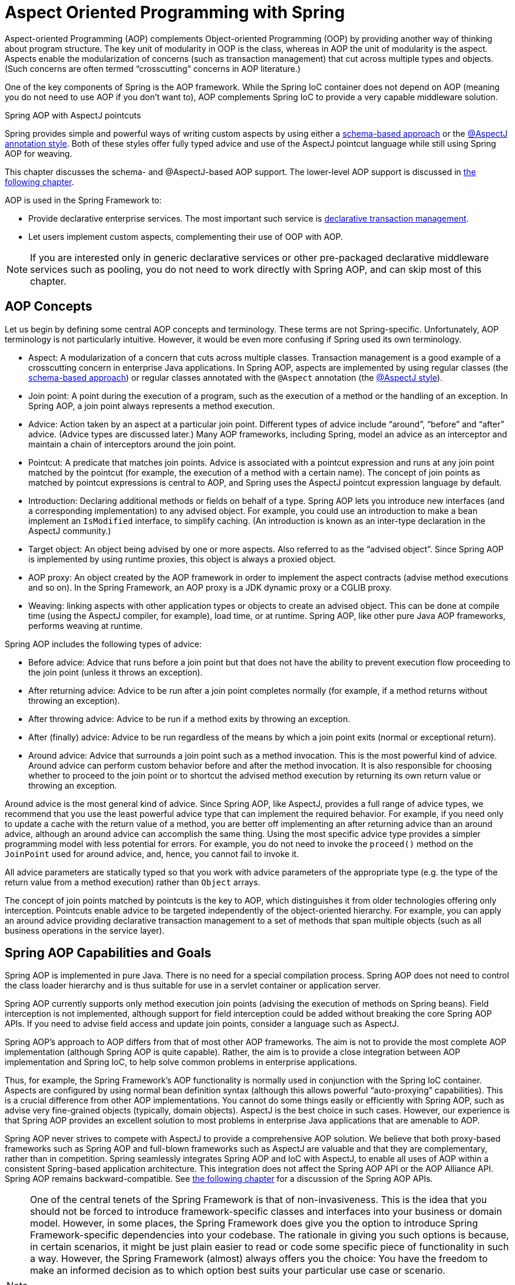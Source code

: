 [[aop]]
= Aspect Oriented Programming with Spring

Aspect-oriented Programming (AOP) complements Object-oriented Programming (OOP) by
providing another way of thinking about program structure. The key unit of modularity
in OOP is the class, whereas in AOP the unit of modularity is the aspect. Aspects
enable the modularization of concerns (such as transaction management) that cut across
multiple types and objects. (Such concerns are often termed "`crosscutting`" concerns
in AOP literature.)

One of the key components of Spring is the AOP framework. While the Spring IoC
container does not depend on AOP (meaning you do not need to use AOP if you don't want
to), AOP complements Spring IoC to provide a very capable middleware solution.

.Spring AOP with AspectJ pointcuts
****
Spring provides simple and powerful ways of writing custom aspects by using either a
<<aop-schema, schema-based approach>> or the <<aop-ataspectj, @AspectJ annotation style>>.
Both of these styles offer fully typed advice and use of the AspectJ pointcut language
while still using Spring AOP for weaving.

This chapter discusses the schema- and @AspectJ-based AOP support.
The lower-level AOP support is discussed in <<aop-api, the following chapter>>.
****

AOP is used in the Spring Framework to:

* Provide declarative enterprise services. The most important such service is
  <<data-access.adoc#transaction-declarative, declarative transaction management>>.
* Let users implement custom aspects, complementing their use of OOP with AOP.

NOTE: If you are interested only in generic declarative services or other pre-packaged
declarative middleware services such as pooling, you do not need to work directly with
Spring AOP, and can skip most of this chapter.




[[aop-introduction-defn]]
== AOP Concepts

Let us begin by defining some central AOP concepts and terminology. These terms are not
Spring-specific. Unfortunately, AOP terminology is not particularly intuitive.
However, it would be even more confusing if Spring used its own terminology.

* Aspect: A modularization of a concern that cuts across multiple classes.
  Transaction management is a good example of a crosscutting concern in enterprise Java
  applications. In Spring AOP, aspects are implemented by using regular classes
  (the <<aop-schema, schema-based approach>>) or regular classes annotated with the
  `@Aspect` annotation (the <<aop-ataspectj, @AspectJ style>>).
* Join point: A point during the execution of a program, such as the execution of a
  method or the handling of an exception. In Spring AOP, a join point always
  represents a method execution.
* Advice: Action taken by an aspect at a particular join point. Different types of
  advice include "`around`", "`before`" and "`after`" advice. (Advice types are discussed
  later.) Many AOP frameworks, including Spring, model an advice as an interceptor and
  maintain a chain of interceptors around the join point.
* Pointcut: A predicate that matches join points. Advice is associated with a
  pointcut expression and runs at any join point matched by the pointcut (for example,
  the execution of a method with a certain name). The concept of join points as matched
  by pointcut expressions is central to AOP, and Spring uses the AspectJ pointcut
  expression language by default.
* Introduction: Declaring additional methods or fields on behalf of a type. Spring
  AOP lets you introduce new interfaces (and a corresponding implementation) to any
  advised object. For example, you could use an introduction to make a bean implement an
  `IsModified` interface, to simplify caching. (An introduction is known as an
  inter-type declaration in the AspectJ community.)
* Target object: An object being advised by one or more aspects. Also referred to as
  the "`advised object`". Since Spring AOP is implemented by using runtime proxies, this
  object is always a proxied object.
* AOP proxy: An object created by the AOP framework in order to implement the aspect
  contracts (advise method executions and so on). In the Spring Framework, an AOP proxy
  is a JDK dynamic proxy or a CGLIB proxy.
* Weaving: linking aspects with other application types or objects to create an
  advised object. This can be done at compile time (using the AspectJ compiler, for
  example), load time, or at runtime. Spring AOP, like other pure Java AOP frameworks,
  performs weaving at runtime.

Spring AOP includes the following types of advice:

* Before advice: Advice that runs before a join point but that does not have
  the ability to prevent execution flow proceeding to the join point (unless it throws
  an exception).
* After returning advice: Advice to be run after a join point completes
  normally (for example, if a method returns without throwing an exception).
* After throwing advice: Advice to be run if a method exits by throwing an
  exception.
* After (finally) advice: Advice to be run regardless of the means by which a
  join point exits (normal or exceptional return).
* Around advice: Advice that surrounds a join point such as a method invocation.
  This is the most powerful kind of advice. Around advice can perform custom behavior
  before and after the method invocation. It is also responsible for choosing whether to
  proceed to the join point or to shortcut the advised method execution by returning its
  own return value or throwing an exception.

Around advice is the most general kind of advice. Since Spring AOP, like AspectJ,
provides a full range of advice types, we recommend that you use the least powerful
advice type that can implement the required behavior. For example, if you need only to
update a cache with the return value of a method, you are better off implementing an
after returning advice than an around advice, although an around advice can accomplish
the same thing. Using the most specific advice type provides a simpler programming model
with less potential for errors. For example, you do not need to invoke the `proceed()`
method on the `JoinPoint` used for around advice, and, hence, you cannot fail to invoke it.

All advice parameters are statically typed so that you work with advice parameters of
the appropriate type (e.g. the type of the return value from a method execution) rather
than `Object` arrays.

The concept of join points matched by pointcuts is the key to AOP, which distinguishes
it from older technologies offering only interception. Pointcuts enable advice to be
targeted independently of the object-oriented hierarchy. For example, you can apply an
around advice providing declarative transaction management to a set of methods that span
multiple objects (such as all business operations in the service layer).




[[aop-introduction-spring-defn]]
== Spring AOP Capabilities and Goals

Spring AOP is implemented in pure Java. There is no need for a special compilation
process. Spring AOP does not need to control the class loader hierarchy and is thus
suitable for use in a servlet container or application server.

Spring AOP currently supports only method execution join points (advising the execution
of methods on Spring beans). Field interception is not implemented, although support for
field interception could be added without breaking the core Spring AOP APIs. If you need
to advise field access and update join points, consider a language such as AspectJ.

Spring AOP's approach to AOP differs from that of most other AOP frameworks. The aim is
not to provide the most complete AOP implementation (although Spring AOP is quite
capable). Rather, the aim is to provide a close integration between AOP implementation and
Spring IoC, to help solve common problems in enterprise applications.

Thus, for example, the Spring Framework's AOP functionality is normally used in
conjunction with the Spring IoC container. Aspects are configured by using normal bean
definition syntax (although this allows powerful "`auto-proxying`" capabilities). This is a
crucial difference from other AOP implementations. You cannot do some things
easily or efficiently with Spring AOP, such as advise very fine-grained objects (typically,
domain objects). AspectJ is the best choice in such cases. However, our
experience is that Spring AOP provides an excellent solution to most problems in
enterprise Java applications that are amenable to AOP.

Spring AOP never strives to compete with AspectJ to provide a comprehensive AOP
solution. We believe that both proxy-based frameworks such as Spring AOP and full-blown
frameworks such as AspectJ are valuable and that they are complementary, rather than in
competition. Spring seamlessly integrates Spring AOP and IoC with AspectJ, to enable
all uses of AOP within a consistent Spring-based application
architecture. This integration does not affect the Spring AOP API or the AOP Alliance
API. Spring AOP remains backward-compatible. See <<aop-api, the following chapter>>
for a discussion of the Spring AOP APIs.

[NOTE]
====
One of the central tenets of the Spring Framework is that of non-invasiveness. This
is the idea that you should not be forced to introduce framework-specific classes and
interfaces into your business or domain model. However, in some places, the Spring Framework
does give you the option to introduce Spring Framework-specific dependencies into your
codebase. The rationale in giving you such options is because, in certain scenarios, it
might be just plain easier to read or code some specific piece of functionality in such
a way. However, the Spring Framework (almost) always offers you the choice: You have the
freedom to make an informed decision as to which option best suits your particular use
case or scenario.

One such choice that is relevant to this chapter is that of which AOP framework (and
which AOP style) to choose. You have the choice of AspectJ, Spring AOP, or both. You
also have the choice of either the @AspectJ annotation-style approach or the Spring XML
configuration-style approach. The fact that this chapter chooses to introduce the
@AspectJ-style approach first should not be taken as an indication that the Spring team
favors the @AspectJ annotation-style approach over the Spring XML configuration-style.

See <<aop-choosing>> for a more complete discussion of the "`whys and wherefores`" of
each style.
====




[[aop-introduction-proxies]]
== AOP Proxies

Spring AOP defaults to using standard JDK dynamic proxies for AOP proxies. This
enables any interface (or set of interfaces) to be proxied.

Spring AOP can also use CGLIB proxies. This is necessary to proxy classes rather than
interfaces. By default, CGLIB is used if a business object does not implement an
interface. As it is good practice to program to interfaces rather than classes, business
classes normally implement one or more business interfaces. It is possible to
<<aop-proxying, force the use of CGLIB>>, in those (hopefully rare) cases where you
need to advise a method that is not declared on an interface or where you need to
pass a proxied object to a method as a concrete type.

It is important to grasp the fact that Spring AOP is proxy-based. See
<<aop-understanding-aop-proxies>> for a thorough examination of exactly what this
implementation detail actually means.




[[aop-ataspectj]]
== @AspectJ support

@AspectJ refers to a style of declaring aspects as regular Java classes annotated with
annotations. The @AspectJ style was introduced by the
https://www.eclipse.org/aspectj[AspectJ project] as part of the AspectJ 5 release. Spring
interprets the same annotations as AspectJ 5, using a library supplied by AspectJ
for pointcut parsing and matching. The AOP runtime is still pure Spring AOP, though, and
there is no dependency on the AspectJ compiler or weaver.

NOTE: Using the AspectJ compiler and weaver enables use of the full AspectJ language and
is discussed in <<aop-using-aspectj>>.



[[aop-aspectj-support]]
=== Enabling @AspectJ Support

To use @AspectJ aspects in a Spring configuration, you need to enable Spring support for
configuring Spring AOP based on @AspectJ aspects and auto-proxying beans based on
whether or not they are advised by those aspects. By auto-proxying, we mean that, if Spring
determines that a bean is advised by one or more aspects, it automatically generates
a proxy for that bean to intercept method invocations and ensures that advice is run
as needed.

The @AspectJ support can be enabled with XML- or Java-style configuration. In either
case, you also need to ensure that AspectJ's `aspectjweaver.jar` library is on the
classpath of your application (version 1.8 or later). This library is available in the
`lib` directory of an AspectJ distribution or from the Maven Central repository.


[[aop-enable-aspectj-java]]
==== Enabling @AspectJ Support with Java Configuration

To enable @AspectJ support with Java `@Configuration`, add the `@EnableAspectJAutoProxy`
annotation, as the following example shows:
[source,java,indent=0,subs="verbatim,quotes",role="primary"]
.Java
----
	@Configuration
	@EnableAspectJAutoProxy
	public class AppConfig {

	}
----
[source,kotlin,indent=0,subs="verbatim,quotes",role="secondary"]
.Kotlin
----
	@Configuration
	@EnableAspectJAutoProxy
	class AppConfig
----

[[aop-enable-aspectj-xml]]
==== Enabling @AspectJ Support with XML Configuration

To enable @AspectJ support with XML-based configuration, use the `aop:aspectj-autoproxy`
element, as the following example shows:

[source,xml,indent=0,subs="verbatim,quotes"]
----
	<aop:aspectj-autoproxy/>
----

This assumes that you use schema support as described in
<<core.adoc#xsd-schemas, XML Schema-based configuration>>.
See <<core.adoc#xsd-schemas-aop, the AOP schema>> for how to
import the tags in the `aop` namespace.



[[aop-at-aspectj]]
=== Declaring an Aspect

With @AspectJ support enabled, any bean defined in your application context with a
class that is an @AspectJ aspect (has the `@Aspect` annotation) is automatically
detected by Spring and used to configure Spring AOP. The next two examples show the
minimal definition required for a not-very-useful aspect.

The first of the two example shows a regular bean definition in the application
context that points to a bean class that has the `@Aspect` annotation:

[source,xml,indent=0,subs="verbatim,quotes"]
----
	<bean id="myAspect" class="org.xyz.NotVeryUsefulAspect">
		<!-- configure properties of the aspect here -->
	</bean>
----

The second of the two examples shows the `NotVeryUsefulAspect` class definition,
which is annotated with the `org.aspectj.lang.annotation.Aspect` annotation;

[source,java,indent=0,subs="verbatim,quotes",role="primary"]
.Java
----
	package org.xyz;
	import org.aspectj.lang.annotation.Aspect;

	@Aspect
	public class NotVeryUsefulAspect {

	}
----
[source,kotlin,indent=0,subs="verbatim,quotes",role="secondary"]
.Kotlin
----
	package org.xyz

	import org.aspectj.lang.annotation.Aspect;

	@Aspect
	class NotVeryUsefulAspect
----

Aspects (classes annotated with `@Aspect`) can have methods and fields, the same as any
other class. They can also contain pointcut, advice, and introduction (inter-type)
declarations.

.Autodetecting aspects through component scanning
NOTE: You can register aspect classes as regular beans in your Spring XML configuration or
autodetect them through classpath scanning -- the same as any other Spring-managed bean.
However, note that the `@Aspect` annotation is not sufficient for autodetection in
the classpath. For that purpose, you need to add a separate `@Component` annotation
(or, alternatively, a custom stereotype annotation that qualifies, as per the rules of
Spring's component scanner).

.Advising aspects with other aspects?
NOTE: In Spring AOP, aspects themselves cannot be the targets of advice
from other aspects. The `@Aspect` annotation on a class marks it as an aspect and,
hence, excludes it from auto-proxying.



[[aop-pointcuts]]
=== Declaring a Pointcut

Pointcuts determine join points of interest and thus enable us to control
when advice runs. Spring AOP only supports method execution join points for Spring
beans, so you can think of a pointcut as matching the execution of methods on Spring
beans. A pointcut declaration has two parts: a signature comprising a name and any
parameters and a pointcut expression that determines exactly which method
executions we are interested in. In the @AspectJ annotation-style of AOP, a pointcut
signature is provided by a regular method definition, and the pointcut expression is
indicated by using the `@Pointcut` annotation (the method serving as the pointcut signature
must have a `void` return type).

An example may help make this distinction between a pointcut signature and a pointcut
expression clear. The following example defines a pointcut named `anyOldTransfer` that
matches the execution of any method named `transfer`:

[source,java,indent=0,subs="verbatim,quotes",role="primary"]
.Java
----
	@Pointcut("execution(* transfer(..))") // the pointcut expression
	private void anyOldTransfer() {} // the pointcut signature
----
[source,kotlin,indent=0,subs="verbatim,quotes",role="secondary"]
.Kotlin
----
	@Pointcut("execution(* transfer(..))") // the pointcut expression
	private fun anyOldTransfer() {} // the pointcut signature
----

The pointcut expression that forms the value of the `@Pointcut` annotation is a regular
AspectJ 5 pointcut expression. For a full discussion of AspectJ's pointcut language, see
the https://www.eclipse.org/aspectj/doc/released/progguide/index.html[AspectJ
Programming Guide] (and, for extensions, the
https://www.eclipse.org/aspectj/doc/released/adk15notebook/index.html[AspectJ 5
Developer's Notebook]) or one of the books on AspectJ (such as _Eclipse AspectJ_, by Colyer
et. al., or _AspectJ in Action_, by Ramnivas Laddad).


[[aop-pointcuts-designators]]
==== Supported Pointcut Designators

Spring AOP supports the following AspectJ pointcut designators (PCD) for use in pointcut
expressions:

* `execution`: For matching method execution join points. This is the primary
  pointcut designator to use when working with Spring AOP.
* `within`: Limits matching to join points within certain types (the execution
  of a method declared within a matching type when using Spring AOP).
* `this`: Limits matching to join points (the execution of methods when using Spring
  AOP) where the bean reference (Spring AOP proxy) is an instance of the given type.
* `target`: Limits matching to join points (the execution of methods when using
  Spring AOP) where the target object (application object being proxied) is an instance
  of the given type.
* `args`: Limits matching to join points (the execution of methods when using Spring
  AOP) where the arguments are instances of the given types.
* `@target`: Limits matching to join points (the execution of methods when using
  Spring AOP) where the class of the executing object has an annotation of the given type.
* `@args`: Limits matching to join points (the execution of methods when using Spring
  AOP) where the runtime type of the actual arguments passed have annotations of the
  given types.
* `@within`: Limits matching to join points within types that have the given
  annotation (the execution of methods declared in types with the given annotation when
  using Spring AOP).
* `@annotation`: Limits matching to join points where the subject of the join point
  (the method being run in Spring AOP) has the given annotation.

.Other pointcut types
****
The full AspectJ pointcut language supports additional pointcut designators that are not
supported in Spring: `call`, `get`, `set`, `preinitialization`,
`staticinitialization`, `initialization`, `handler`, `adviceexecution`, `withincode`, `cflow`,
`cflowbelow`, `if`, `@this`, and `@withincode`. Use of these pointcut designators in pointcut
expressions interpreted by Spring AOP results in an `IllegalArgumentException` being
thrown.

The set of pointcut designators supported by Spring AOP may be extended in future
releases to support more of the AspectJ pointcut designators.
****

Because Spring AOP limits matching to only method execution join points, the preceding discussion
of the pointcut designators gives a narrower definition than you can find in the
AspectJ programming guide. In addition, AspectJ itself has type-based semantics and, at
an execution join point, both `this` and `target` refer to the same object: the
object executing the method. Spring AOP is a proxy-based system and differentiates
between the proxy object itself (which is bound to `this`) and the target object behind the
proxy (which is bound to `target`).

[NOTE]
====
Due to the proxy-based nature of Spring's AOP framework, calls within the target object
are, by definition, not intercepted. For JDK proxies, only public interface method
calls on the proxy can be intercepted. With CGLIB, public and protected method calls on
the proxy are intercepted (and even package-visible methods, if necessary). However,
common interactions through proxies should always be designed through public signatures.

Note that pointcut definitions are generally matched against any intercepted method.
If a pointcut is strictly meant to be public-only, even in a CGLIB proxy scenario with
potential non-public interactions through proxies, it needs to be defined accordingly.

If your interception needs include method calls or even constructors within the target
class, consider the use of Spring-driven <<aop-aj-ltw, native AspectJ weaving>> instead
of Spring's proxy-based AOP framework. This constitutes a different mode of AOP usage
with different characteristics, so be sure to make yourself familiar with weaving
before making a decision.
====

Spring AOP also supports an additional PCD named `bean`. This PCD lets you limit
the matching of join points to a particular named Spring bean or to a set of named
Spring beans (when using wildcards). The `bean` PCD has the following form:

[source,java,indent=0,subs="verbatim,quotes",role="primary"]
.Java
----
	bean(idOrNameOfBean)
----
[source,kotlin,indent=0,subs="verbatim,quotes",role="secondary"]
.Kotlin
----
	bean(idOrNameOfBean)
----

The `idOrNameOfBean` token can be the name of any Spring bean. Limited wildcard
support that uses the `*` character is provided, so, if you establish some naming
conventions for your Spring beans, you can write a `bean` PCD expression
to select them. As is the case with other pointcut designators, the `bean` PCD can
be used with the `&&` (and), `||` (or), and `!` (negation) operators, too.

[NOTE]
====
The `bean` PCD is supported only in Spring AOP and not in
native AspectJ weaving. It is a Spring-specific extension to the standard PCDs that
AspectJ defines and is, therefore, not available for aspects declared in the `@Aspect` model.

The `bean` PCD operates at the instance level (building on the Spring bean name
concept) rather than at the type level only (to which weaving-based AOP is limited).
Instance-based pointcut designators are a special capability of Spring's
proxy-based AOP framework and its close integration with the Spring bean factory, where
it is natural and straightforward to identify specific beans by name.
====


[[aop-pointcuts-combining]]
==== Combining Pointcut Expressions

You can combine pointcut expressions by using `&&,` `||` and `!`. You can also refer to
pointcut expressions by name. The following example shows three pointcut expressions:

[source,java,indent=0,subs="verbatim,quotes",role="primary"]
.Java
----
	@Pointcut("execution(public * \*(..))")
	private void anyPublicOperation() {} // <1>

	@Pointcut("within(com.xyz.myapp.trading..*)")
	private void inTrading() {} // <2>

	@Pointcut("anyPublicOperation() && inTrading()")
	private void tradingOperation() {} // <3>
----
<1> `anyPublicOperation` matches if a method execution join point represents the execution
of any public method.
<2> `inTrading` matches if a method execution is in the trading module.
<3> `tradingOperation` matches if a method execution represents any public method in the
trading module.

[source,kotlin,indent=0,subs="verbatim,quotes",role="secondary"]
.Kotlin
----
	@Pointcut("execution(public * \*(..))")
	private fun anyPublicOperation() {} // <1>

	@Pointcut("within(com.xyz.myapp.trading..*)")
	private fun inTrading() {} // <2>

	@Pointcut("anyPublicOperation() && inTrading()")
	private fun tradingOperation() {} // <3>
----
<1> `anyPublicOperation` matches if a method execution join point represents the execution
of any public method.
<2> `inTrading` matches if a method execution is in the trading module.
<3> `tradingOperation` matches if a method execution represents any public method in the
trading module.

It is a best practice to build more complex pointcut expressions out of smaller named
components, as shown earlier. When referring to pointcuts by name, normal Java visibility
rules apply (you can see private pointcuts in the same type, protected pointcuts in the
hierarchy, public pointcuts anywhere, and so on). Visibility does not affect pointcut
matching.


[[aop-common-pointcuts]]
==== Sharing Common Pointcut Definitions

When working with enterprise applications, developers often want to refer to modules of
the application and particular sets of operations from within several aspects. We
recommend defining a `CommonPointcuts` aspect that captures common pointcut expressions
for this purpose. Such an aspect typically resembles the following example:

[source,java,indent=0,subs="verbatim",role="primary"]
.Java
----
	package com.xyz.myapp;

	import org.aspectj.lang.annotation.Aspect;
	import org.aspectj.lang.annotation.Pointcut;

	@Aspect
	public class CommonPointcuts {

		/**
		 * A join point is in the web layer if the method is defined
		 * in a type in the com.xyz.myapp.web package or any sub-package
		 * under that.
		 */
		@Pointcut("within(com.xyz.myapp.web..*)")
		public void inWebLayer() {}

		/**
		 * A join point is in the service layer if the method is defined
		 * in a type in the com.xyz.myapp.service package or any sub-package
		 * under that.
		 */
		@Pointcut("within(com.xyz.myapp.service..*)")
		public void inServiceLayer() {}

		/**
		 * A join point is in the data access layer if the method is defined
		 * in a type in the com.xyz.myapp.dao package or any sub-package
		 * under that.
		 */
		@Pointcut("within(com.xyz.myapp.dao..*)")
		public void inDataAccessLayer() {}

		/**
		 * A business service is the execution of any method defined on a service
		 * interface. This definition assumes that interfaces are placed in the
		 * "service" package, and that implementation types are in sub-packages.
		 *
		 * If you group service interfaces by functional area (for example,
		 * in packages com.xyz.myapp.abc.service and com.xyz.myapp.def.service) then
		 * the pointcut expression "execution(* com.xyz.myapp..service.*.*(..))"
		 * could be used instead.
		 *
		 * Alternatively, you can write the expression using the 'bean'
		 * PCD, like so "bean(*Service)". (This assumes that you have
		 * named your Spring service beans in a consistent fashion.)
		 */
		@Pointcut("execution(* com.xyz.myapp..service.*.*(..))")
		public void businessService() {}

		/**
		 * A data access operation is the execution of any method defined on a
		 * dao interface. This definition assumes that interfaces are placed in the
		 * "dao" package, and that implementation types are in sub-packages.
		 */
		@Pointcut("execution(* com.xyz.myapp.dao.*.*(..))")
		public void dataAccessOperation() {}

	}
----
[source,kotlin,indent=0,subs="verbatim",role="secondary"]
.Kotlin
----
	package com.xyz.myapp

	import org.aspectj.lang.annotation.Aspect
	import org.aspectj.lang.annotation.Pointcut

	@Aspect
	class CommonPointcuts {

		/**
		* A join point is in the web layer if the method is defined
		* in a type in the com.xyz.myapp.web package or any sub-package
		* under that.
		*/
		@Pointcut("within(com.xyz.myapp.web..*)")
		fun inWebLayer() {
		}

		/**
		* A join point is in the service layer if the method is defined
		* in a type in the com.xyz.myapp.service package or any sub-package
		* under that.
		*/
		@Pointcut("within(com.xyz.myapp.service..*)")
		fun inServiceLayer() {
		}

		/**
		* A join point is in the data access layer if the method is defined
		* in a type in the com.xyz.myapp.dao package or any sub-package
		* under that.
		*/
		@Pointcut("within(com.xyz.myapp.dao..*)")
		fun inDataAccessLayer() {
		}

		/**
		* A business service is the execution of any method defined on a service
		* interface. This definition assumes that interfaces are placed in the
		* "service" package, and that implementation types are in sub-packages.
		*
		* If you group service interfaces by functional area (for example,
		* in packages com.xyz.myapp.abc.service and com.xyz.myapp.def.service) then
		* the pointcut expression "execution(* com.xyz.myapp..service.*.*(..))"
		* could be used instead.
		*
		* Alternatively, you can write the expression using the 'bean'
		* PCD, like so "bean(*Service)". (This assumes that you have
		* named your Spring service beans in a consistent fashion.)
		*/
		@Pointcut("execution(* com.xyz.myapp..service.*.*(..))")
		fun businessService() {
		}

		/**
		* A data access operation is the execution of any method defined on a
		* dao interface. This definition assumes that interfaces are placed in the
		* "dao" package, and that implementation types are in sub-packages.
		*/
		@Pointcut("execution(* com.xyz.myapp.dao.*.*(..))")
		fun dataAccessOperation() {
		}

	}
----

You can refer to the pointcuts defined in such an aspect anywhere you need a
pointcut expression. For example, to make the service layer transactional, you could
write the following:

[source,xml,indent=0,subs="verbatim,quotes"]
----
	<aop:config>
		<aop:advisor
			pointcut="com.xyz.myapp.CommonPointcuts.businessService()"
			advice-ref="tx-advice"/>
	</aop:config>

	<tx:advice id="tx-advice">
		<tx:attributes>
			<tx:method name="*" propagation="REQUIRED"/>
		</tx:attributes>
	</tx:advice>
----

The `<aop:config>` and `<aop:advisor>` elements are discussed in <<aop-schema>>. The
transaction elements are discussed in <<data-access.adoc#transaction, Transaction Management>>.


[[aop-pointcuts-examples]]
==== Examples

Spring AOP users are likely to use the `execution` pointcut designator the most often.
The format of an execution expression follows:

[literal,subs="verbatim,quotes"]
----
	execution(modifiers-pattern? ret-type-pattern declaring-type-pattern?name-pattern(param-pattern)
				throws-pattern?)
----

All parts except the returning type pattern (`ret-type-pattern` in the preceding snippet),
the name pattern, and the parameters pattern are optional. The returning type pattern determines
what the return type of the method must be in order for a join point to be matched.
`{asterisk}` is most frequently used as the returning type pattern. It matches any return
type. A fully-qualified type name matches only when the method returns the given
type. The name pattern matches the method name. You can use the `{asterisk}` wildcard as all or
part of a name pattern. If you specify a declaring type pattern,
include a trailing `.` to join it to the name pattern component.
The parameters pattern is slightly more complex: `()` matches a
method that takes no parameters, whereas `(..)` matches any number (zero or more) of parameters.
The `({asterisk})` pattern matches a method that takes one parameter of any type.
`(*,String)` matches a method that takes two parameters. The first can be of any type, while the
second must be a `String`. Consult the
https://www.eclipse.org/aspectj/doc/released/progguide/semantics-pointcuts.html[Language
Semantics] section of the AspectJ Programming Guide for more information.

The following examples show some common pointcut expressions:

* The execution of any public method:
+
[literal,subs="verbatim,quotes"]
----
	execution(public * *(..))
----

* The execution of any method with a name that begins with `set`:
+
[literal,subs="verbatim,quotes"]
----
	execution(* set*(..))
----

* The execution of any method defined by the `AccountService` interface:
+
[literal,subs="verbatim,quotes"]
----
	execution(* com.xyz.service.AccountService.*(..))
----

* The execution of any method defined in the `service` package:
+
[literal,subs="verbatim,quotes"]
----
	execution(* com.xyz.service.\*.*(..))
----

* The execution of any method defined in the service package or one of its sub-packages:
+
[literal,subs="verbatim,quotes"]
----
	execution(* com.xyz.service..\*.*(..))
----

* Any join point (method execution only in Spring AOP) within the service package:
+
[literal,subs="verbatim,quotes"]
----
	within(com.xyz.service.*)
----

* Any join point (method execution only in Spring AOP) within the service package or one of its
sub-packages:
+
[literal,subs="verbatim,quotes"]
----
	within(com.xyz.service..*)
----

* Any join point (method execution only in Spring AOP) where the proxy implements the
`AccountService` interface:
+
[literal,subs="verbatim,quotes"]
----
	this(com.xyz.service.AccountService)
----
+
NOTE: 'this' is more commonly used in a binding form. See the section on <<aop-advice>>
for how to make the proxy object available in the advice body.

* Any join point (method execution only in Spring AOP) where the target object
implements the `AccountService` interface:
+
[literal,subs="verbatim,quotes"]
----
	target(com.xyz.service.AccountService)
----
+
NOTE: 'target' is more commonly used in a binding form. See the <<aop-advice>> section
for how to make the target object available in the advice body.

* Any join point (method execution only in Spring AOP) that takes a single parameter
and where the argument passed at runtime is `Serializable`:
+
[literal,subs="verbatim,quotes"]
----
	args(java.io.Serializable)
----
+
NOTE: 'args' is more commonly used in a binding form. See the <<aop-advice>> section
for how to make the method arguments available in the advice body.
+
Note that the pointcut given in this example is different from `execution(*
*(java.io.Serializable))`. The args version matches if the argument passed at runtime is
`Serializable`, and the execution version matches if the method signature declares a single
parameter of type `Serializable`.

* Any join point (method execution only in Spring AOP) where the target object has a
`@Transactional` annotation:
+
[literal,subs="verbatim,quotes"]
----
	@target(org.springframework.transaction.annotation.Transactional)
----
+
NOTE: You can also use '@target' in a binding form. See the <<aop-advice>> section for
how to make the annotation object available in the advice body.

* Any join point (method execution only in Spring AOP) where the declared type of the
target object has an `@Transactional` annotation:
+
[literal,subs="verbatim,quotes"]
----
	@within(org.springframework.transaction.annotation.Transactional)
----
+
NOTE: You can also use '@within' in a binding form. See the <<aop-advice>> section for
how to make the annotation object available in the advice body.

* Any join point (method execution only in Spring AOP) where the executing method has an
`@Transactional` annotation:
+
[literal,subs="verbatim,quotes"]
----
	@annotation(org.springframework.transaction.annotation.Transactional)
----
+
NOTE: You can also use '@annotation' in a binding form. See the <<aop-advice>> section
for how to make the annotation object available in the advice body.

* Any join point (method execution only in Spring AOP) which takes a single parameter,
and where the runtime type of the argument passed has the `@Classified` annotation:
+
[literal,subs="verbatim,quotes"]
----
	@args(com.xyz.security.Classified)
----
+
NOTE: You can also use '@args' in a binding form. See the <<aop-advice>> section
how to make the annotation object(s) available in the advice body.

* Any join point (method execution only in Spring AOP) on a Spring bean named
`tradeService`:
+
[literal,subs="verbatim,quotes"]
----
	bean(tradeService)
----

* Any join point (method execution only in Spring AOP) on Spring beans having names that
match the wildcard expression `*Service`:
+
[literal,subs="verbatim,quotes"]
----
	bean(*Service)
----


[[writing-good-pointcuts]]
==== Writing Good Pointcuts

During compilation, AspectJ processes pointcuts in order to optimize matching
performance. Examining code and determining if each join point matches (statically or
dynamically) a given pointcut is a costly process. (A dynamic match means the match
cannot be fully determined from static analysis and that a test is placed in the code to
determine if there is an actual match when the code is running). On first encountering a
pointcut declaration, AspectJ rewrites it into an optimal form for the matching
process. What does this mean? Basically, pointcuts are rewritten in DNF (Disjunctive
Normal Form) and the components of the pointcut are sorted such that those components
that are cheaper to evaluate are checked first. This means you do not have to worry
about understanding the performance of various pointcut designators and may supply them
in any order in a pointcut declaration.

However, AspectJ can work only with what it is told. For optimal performance of
matching, you should think about what they are trying to achieve and narrow the search
space for matches as much as possible in the definition. The existing designators
naturally fall into one of three groups: kinded, scoping, and contextual:

* Kinded designators select a particular kind of join point:
`execution`, `get`, `set`, `call`, and `handler`.
* Scoping designators select a group of join points of interest
(probably of many kinds): `within` and `withincode`
* Contextual designators match (and optionally bind) based on context:
`this`, `target`, and `@annotation`

A well written pointcut should include at least the first two types (kinded and
scoping). You can include the contextual designators to match based on
join point context or bind that context for use in the advice. Supplying only a
kinded designator or only a contextual designator works but could affect weaving
performance (time and memory used), due to extra processing and analysis. Scoping
designators are very fast to match, and using them usage means AspectJ can very quickly
dismiss groups of join points that should not be further processed. A good
pointcut should always include one if possible.



[[aop-advice]]
=== Declaring Advice

Advice is associated with a pointcut expression and runs before, after, or around
method executions matched by the pointcut. The pointcut expression may be either a
simple reference to a named pointcut or a pointcut expression declared in place.


[[aop-advice-before]]
==== Before Advice

You can declare before advice in an aspect by using the `@Before` annotation:

[source,java,indent=0,subs="verbatim,quotes",role="primary"]
.Java
----
	import org.aspectj.lang.annotation.Aspect;
	import org.aspectj.lang.annotation.Before;

	@Aspect
	public class BeforeExample {

		@Before("com.xyz.myapp.CommonPointcuts.dataAccessOperation()")
		public void doAccessCheck() {
			// ...
		}

	}
----
[source,kotlin,indent=0,subs="verbatim,quotes",role="secondary"]
.Kotlin
----
	import org.aspectj.lang.annotation.Aspect
	import org.aspectj.lang.annotation.Before

	@Aspect
	class BeforeExample {

		@Before("com.xyz.myapp.CommonPointcuts.dataAccessOperation()")
		fun doAccessCheck() {
			// ...
		}

	}
----

If we use an in-place pointcut expression, we could rewrite the preceding example as the
following example:

[source,java,indent=0,subs="verbatim",role="primary"]
.Java
----
	import org.aspectj.lang.annotation.Aspect;
	import org.aspectj.lang.annotation.Before;

	@Aspect
	public class BeforeExample {

		@Before("execution(* com.xyz.myapp.dao.*.*(..))")
		public void doAccessCheck() {
			// ...
		}

	}
----
[source,kotlin,indent=0,subs="verbatim",role="secondary"]
.Kotlin
----
	import org.aspectj.lang.annotation.Aspect
	import org.aspectj.lang.annotation.Before

	@Aspect
	class BeforeExample {

		@Before("execution(* com.xyz.myapp.dao.*.*(..))")
		fun doAccessCheck() {
			// ...
		}

	}
----


[[aop-advice-after-returning]]
==== After Returning Advice

After returning advice runs when a matched method execution returns normally. You can
declare it by using the `@AfterReturning` annotation:

[source,java,indent=0,subs="verbatim,quotes",role="primary"]
.Java
----
	import org.aspectj.lang.annotation.Aspect;
	import org.aspectj.lang.annotation.AfterReturning;

	@Aspect
	public class AfterReturningExample {

		@AfterReturning("com.xyz.myapp.CommonPointcuts.dataAccessOperation()")
		public void doAccessCheck() {
			// ...
		}

	}
----
[source,kotlin,indent=0,subs="verbatim,quotes",role="secondary"]
.Kotlin
----
	import org.aspectj.lang.annotation.Aspect
	import org.aspectj.lang.annotation.AfterReturning

	@Aspect
	class AfterReturningExample {

		@AfterReturning("com.xyz.myapp.CommonPointcuts.dataAccessOperation()")
		fun doAccessCheck() {
			// ...
		}

----

NOTE: You can have multiple advice declarations (and other members
as well), all inside the same aspect. We show only a single advice declaration in
these examples to focus the effect of each one.

Sometimes, you need access in the advice body to the actual value that was returned. You
can use the form of `@AfterReturning` that binds the return value to get that access, as
the following example shows:

[source,java,indent=0,subs="verbatim,quotes",role="primary"]
.Java
----
	import org.aspectj.lang.annotation.Aspect;
	import org.aspectj.lang.annotation.AfterReturning;

	@Aspect
	public class AfterReturningExample {

		@AfterReturning(
			pointcut="com.xyz.myapp.CommonPointcuts.dataAccessOperation()",
			returning="retVal")
		public void doAccessCheck(Object retVal) {
			// ...
		}

	}
----
[source,kotlin,indent=0,subs="verbatim,quotes",role="secondary"]
.Kotlin
----
	import org.aspectj.lang.annotation.Aspect
	import org.aspectj.lang.annotation.AfterReturning

	@Aspect
	class AfterReturningExample {

		@AfterReturning(
			pointcut = "com.xyz.myapp.CommonPointcuts.dataAccessOperation()",
			returning = "retVal")
		fun doAccessCheck(retVal: Any) {
			// ...
		}

	}
----

The name used in the `returning` attribute must correspond to the name of a parameter in
the advice method. When a method execution returns, the return value is passed to
the advice method as the corresponding argument value. A `returning` clause also
restricts matching to only those method executions that return a value of the specified
type (in this case, `Object`, which matches any return value).

Please note that it is not possible to return a totally different reference when
using after returning advice.


[[aop-advice-after-throwing]]
==== After Throwing Advice

After throwing advice runs when a matched method execution exits by throwing an
exception. You can declare it by using the `@AfterThrowing` annotation, as the following
example shows:

[source,java,indent=0,subs="verbatim,quotes",role="primary"]
.Java
----
	import org.aspectj.lang.annotation.Aspect;
	import org.aspectj.lang.annotation.AfterThrowing;

	@Aspect
	public class AfterThrowingExample {

		@AfterThrowing("com.xyz.myapp.CommonPointcuts.dataAccessOperation()")
		public void doRecoveryActions() {
			// ...
		}

	}
----
[source,kotlin,indent=0,subs="verbatim,quotes",role="secondary"]
.Kotlin
----
	import org.aspectj.lang.annotation.Aspect
	import org.aspectj.lang.annotation.AfterThrowing

	@Aspect
	class AfterThrowingExample {

		@AfterThrowing("com.xyz.myapp.CommonPointcuts.dataAccessOperation()")
		fun doRecoveryActions() {
			// ...
		}

	}
----

Often, you want the advice to run only when exceptions of a given type are thrown, and
you also often need access to the thrown exception in the advice body. You can use the
`throwing` attribute to both restrict matching (if desired -- use `Throwable` as the
exception type otherwise) and bind the thrown exception to an advice parameter. The
following example shows how to do so:

[source,java,indent=0,subs="verbatim,quotes",role="primary"]
.Java
----
	import org.aspectj.lang.annotation.Aspect;
	import org.aspectj.lang.annotation.AfterThrowing;

	@Aspect
	public class AfterThrowingExample {

		@AfterThrowing(
			pointcut="com.xyz.myapp.CommonPointcuts.dataAccessOperation()",
			throwing="ex")
		public void doRecoveryActions(DataAccessException ex) {
			// ...
		}

	}
----
[source,kotlin,indent=0,subs="verbatim,quotes",role="secondary"]
.Kotlin
----
	import org.aspectj.lang.annotation.Aspect
	import org.aspectj.lang.annotation.AfterThrowing

	@Aspect
	class AfterThrowingExample {

		@AfterThrowing(
			pointcut = "com.xyz.myapp.CommonPointcuts.dataAccessOperation()",
			throwing = "ex")
		fun doRecoveryActions(ex: DataAccessException) {
			// ...
		}

	}
----

The name used in the `throwing` attribute must correspond to the name of a parameter in
the advice method. When a method execution exits by throwing an exception, the exception
is passed to the advice method as the corresponding argument value. A `throwing`
clause also restricts matching to only those method executions that throw an exception
of the specified type ( `DataAccessException`, in this case).


[[aop-advice-after-finally]]
==== After (Finally) Advice

After (finally) advice runs when a matched method execution exits. It is declared by
using the `@After` annotation. After advice must be prepared to handle both normal and
exception return conditions. It is typically used for releasing resources and similar purposes.
The following example shows how to use after finally advice:

[source,java,indent=0,subs="verbatim,quotes",role="primary"]
.Java
----
	import org.aspectj.lang.annotation.Aspect;
	import org.aspectj.lang.annotation.After;

	@Aspect
	public class AfterFinallyExample {

		@After("com.xyz.myapp.CommonPointcuts.dataAccessOperation()")
		public void doReleaseLock() {
			// ...
		}

	}
----
[source,kotlin,indent=0,subs="verbatim,quotes",role="secondary"]
.Kotlin
----
	import org.aspectj.lang.annotation.Aspect
	import org.aspectj.lang.annotation.After

	@Aspect
	class AfterFinallyExample {

		@After("com.xyz.myapp.CommonPointcuts.dataAccessOperation()")
		fun doReleaseLock() {
			// ...
		}

	}
----


[[aop-ataspectj-around-advice]]
==== Around Advice

The last kind of advice is around advice. Around advice runs "`around`" a matched method's
execution. It has the opportunity to do work both before and after the method runs
and to determine when, how, and even if the method actually gets to run at all.
Around advice is often used if you need to share state before and after a method
execution in a thread-safe manner (starting and stopping a timer, for example). Always
use the least powerful form of advice that meets your requirements (that is, do not use
around advice if before advice would do).

Around advice is declared by using the `@Around` annotation. The first parameter of the
advice method must be of type `ProceedingJoinPoint`. Within the body of the advice,
calling `proceed()` on the `ProceedingJoinPoint` causes the underlying method to
run. The `proceed` method can also pass in an `Object[]`. The values
in the array are used as the arguments to the method execution when it proceeds.

NOTE: The behavior of `proceed` when called with an `Object[]` is a little different than the
behavior of `proceed` for around advice compiled by the AspectJ compiler. For around
advice written using the traditional AspectJ language, the number of arguments passed to
`proceed` must match the number of arguments passed to the around advice (not the number
of arguments taken by the underlying join point), and the value passed to proceed in a
given argument position supplants the original value at the join point for the entity
the value was bound to (do not worry if this does not make sense right now). The approach
taken by Spring is simpler and a better match to its proxy-based, execution-only
semantics. You only need to be aware of this difference if you compile @AspectJ
aspects written for Spring and use `proceed` with arguments with the AspectJ compiler
and weaver. There is a way to write such aspects that is 100% compatible across both
Spring AOP and AspectJ, and this is discussed in the
<<aop-ataspectj-advice-params, following section on advice parameters>>.

The following example shows how to use around advice:

[source,java,indent=0,subs="verbatim,quotes",role="primary"]
.Java
----
	import org.aspectj.lang.annotation.Aspect;
	import org.aspectj.lang.annotation.Around;
	import org.aspectj.lang.ProceedingJoinPoint;

	@Aspect
	public class AroundExample {

		@Around("com.xyz.myapp.CommonPointcuts.businessService()")
		public Object doBasicProfiling(ProceedingJoinPoint pjp) throws Throwable {
			// start stopwatch
			Object retVal = pjp.proceed();
			// stop stopwatch
			return retVal;
		}

	}
----
[source,kotlin,indent=0,subs="verbatim,quotes",role="secondary"]
.Kotlin
----
	import org.aspectj.lang.annotation.Aspect
	import org.aspectj.lang.annotation.Around
	import org.aspectj.lang.ProceedingJoinPoint

	@Aspect
	class AroundExample {

		@Around("com.xyz.myapp.CommonPointcuts.businessService()")
		fun doBasicProfiling(pjp: ProceedingJoinPoint): Any {
			// start stopwatch
			val retVal = pjp.proceed()
			// stop stopwatch
			return retVal
		}

	}
----

The value returned by the around advice is the return value seen by the caller of
the method. For example, a simple caching aspect could return a value from a cache if it
has one and invoke `proceed()` if it does not. Note that `proceed` may be invoked once,
many times, or not at all within the body of the around advice. All of these are
legal.


[[aop-ataspectj-advice-params]]
==== Advice Parameters

Spring offers fully typed advice, meaning that you declare the parameters you need
in the advice signature (as we saw earlier for the returning and throwing examples) rather
than work with `Object[]` arrays all the time. We see how to make argument and other
contextual values available to the advice body later in this section. First, we take a look at
how to write generic advice that can find out about the method the advice is currently
advising.

[[aop-ataspectj-advice-params-the-joinpoint]]
===== Access to the Current `JoinPoint`

Any advice method may declare, as its first parameter, a parameter of type
`org.aspectj.lang.JoinPoint` (note that around advice is required to declare
a first parameter of type `ProceedingJoinPoint`, which is a subclass of `JoinPoint`. The
`JoinPoint` interface provides a number of useful methods:

* `getArgs()`: Returns the method arguments.
* `getThis()`: Returns the proxy object.
* `getTarget()`: Returns the target object.
* `getSignature()`: Returns a description of the method that is being advised.
* `toString()`: Prints a useful description of the method being advised.

See the https://www.eclipse.org/aspectj/doc/released/runtime-api/org/aspectj/lang/JoinPoint.html[javadoc] for more detail.

[[aop-ataspectj-advice-params-passing]]
===== Passing Parameters to Advice

We have already seen how to bind the returned value or exception value (using after
returning and after throwing advice). To make argument values available to the advice
body, you can use the binding form of `args`. If you use a parameter name in place of a
type name in an args expression, the value of the corresponding argument is
passed as the parameter value when the advice is invoked. An example should make this
clearer. Suppose you want to advise the execution of DAO operations that take an `Account`
object as the first parameter, and you need access to the account in the advice body.
You could write the following:

[source,java,indent=0,subs="verbatim,quotes",role="primary"]
.Java
----
	@Before("com.xyz.myapp.CommonPointcuts.dataAccessOperation() && args(account,..)")
	public void validateAccount(Account account) {
		// ...
	}
----
[source,kotlin,indent=0,subs="verbatim,quotes",role="secondary"]
.Kotlin
----
	@Before("com.xyz.myapp.CommonPointcuts.dataAccessOperation() && args(account,..)")
	fun validateAccount(account: Account) {
		// ...
	}
----

The `args(account,..)` part of the pointcut expression serves two purposes. First, it
restricts matching to only those method executions where the method takes at least one
parameter, and the argument passed to that parameter is an instance of `Account`.
Second, it makes the actual `Account` object available to the advice through the `account`
parameter.

Another way of writing this is to declare a pointcut that "`provides`" the `Account`
object value when it matches a join point, and then refer to the named pointcut
from the advice. This would look as follows:

[source,java,indent=0,subs="verbatim,quotes",role="primary"]
.Java
----
	@Pointcut("com.xyz.myapp.CommonPointcuts.dataAccessOperation() && args(account,..)")
	private void accountDataAccessOperation(Account account) {}

	@Before("accountDataAccessOperation(account)")
	public void validateAccount(Account account) {
		// ...
	}
----
[source,kotlin,indent=0,subs="verbatim,quotes",role="secondary"]
.Kotlin
----
	@Pointcut("com.xyz.myapp.CommonPointcuts.dataAccessOperation() && args(account,..)")
	private fun accountDataAccessOperation(account: Account) {
	}

	@Before("accountDataAccessOperation(account)")
	fun validateAccount(account: Account) {
		// ...
	}
----

See the AspectJ programming guide for more
details.

The proxy object ( `this`), target object ( `target`), and annotations ( `@within`,
`@target`, `@annotation`, and `@args`) can all be bound in a similar fashion. The next two
examples show how to match the execution of methods annotated with an
`@Auditable` annotation and extract the audit code:

The first of the two examples shows the definition of the `@Auditable` annotation:

[source,java,indent=0,subs="verbatim,quotes",role="primary"]
.Java
----
	@Retention(RetentionPolicy.RUNTIME)
	@Target(ElementType.METHOD)
	public @interface Auditable {
		AuditCode value();
	}
----
[source,kotlin,indent=0,subs="verbatim,quotes",role="secondary"]
.Kotlin
----
	@Retention(AnnotationRetention.RUNTIME)
	@Target(AnnotationTarget.FUNCTION)
	annotation class Auditable(val value: AuditCode)
----

The second of the two examples shows the advice that matches the execution of `@Auditable` methods:

[source,java,indent=0,subs="verbatim,quotes",role="primary"]
.Java
----
	@Before("com.xyz.lib.Pointcuts.anyPublicMethod() && @annotation(auditable)")
	public void audit(Auditable auditable) {
		AuditCode code = auditable.value();
		// ...
	}
----
[source,kotlin,indent=0,subs="verbatim,quotes",role="secondary"]
.Kotlin
----
	@Before("com.xyz.lib.Pointcuts.anyPublicMethod() && @annotation(auditable)")
	fun audit(auditable: Auditable) {
		val code = auditable.value()
		// ...
	}
----

[[aop-ataspectj-advice-params-generics]]
===== Advice Parameters and Generics

Spring AOP can handle generics used in class declarations and method parameters. Suppose
you have a generic type like the following:

[source,java,indent=0,subs="verbatim,quotes",role="primary"]
.Java
----
	public interface Sample<T> {
		void sampleGenericMethod(T param);
		void sampleGenericCollectionMethod(Collection<T> param);
	}
----
[source,kotlin,indent=0,subs="verbatim,quotes",role="secondary"]
.Kotlin
----
	interface Sample<T> {
		fun sampleGenericMethod(param: T)
		fun sampleGenericCollectionMethod(param: Collection<T>)
	}
----

You can restrict interception of method types to certain parameter types by
typing the advice parameter to the parameter type for which you want to intercept the method:

[source,java,indent=0,subs="verbatim,quotes",role="primary"]
.Java
----
	@Before("execution(* ..Sample+.sampleGenericMethod(*)) && args(param)")
	public void beforeSampleMethod(MyType param) {
		// Advice implementation
	}
----
[source,kotlin,indent=0,subs="verbatim,quotes",role="secondary"]
.Kotlin
----
	@Before("execution(* ..Sample+.sampleGenericMethod(*)) && args(param)")
	fun beforeSampleMethod(param: MyType) {
		// Advice implementation
	}
----

This approach does not work for generic collections. So you cannot define a
pointcut as follows:

[source,java,indent=0,subs="verbatim,quotes",role="primary"]
.Java
----
	@Before("execution(* ..Sample+.sampleGenericCollectionMethod(*)) && args(param)")
	public void beforeSampleMethod(Collection<MyType> param) {
		// Advice implementation
	}
----
[source,kotlin,indent=0,subs="verbatim,quotes",role="secondary"]
.Kotlin
----
	@Before("execution(* ..Sample+.sampleGenericCollectionMethod(*)) && args(param)")
	fun beforeSampleMethod(param: Collection<MyType>) {
		// Advice implementation
	}
----

To make this work, we would have to inspect every element of the collection, which is not
reasonable, as we also cannot decide how to treat `null` values in general. To achieve
something similar to this, you have to type the parameter to `Collection<?>` and manually
check the type of the elements.

[[aop-ataspectj-advice-params-names]]
===== Determining Argument Names

The parameter binding in advice invocations relies on matching names used in pointcut
expressions to declared parameter names in advice and pointcut method signatures.
Parameter names are not available through Java reflection, so Spring AOP uses the
following strategy to determine parameter names:

* If the parameter names have been explicitly specified by the user, the specified
  parameter names are used. Both the advice and the pointcut annotations have
  an optional `argNames` attribute that you can use to specify the argument names of
  the annotated method. These argument names are available at runtime. The following example
  shows how to use the `argNames` attribute:

[source,java,indent=0,subs="verbatim,quotes",role="primary"]
.Java
----
	@Before(value="com.xyz.lib.Pointcuts.anyPublicMethod() && target(bean) && @annotation(auditable)",
			argNames="bean,auditable")
	public void audit(Object bean, Auditable auditable) {
		AuditCode code = auditable.value();
		// ... use code and bean
	}
----
[source,kotlin,indent=0,subs="verbatim,quotes",role="secondary"]
.Kotlin
----
	@Before(value = "com.xyz.lib.Pointcuts.anyPublicMethod() && target(bean) && @annotation(auditable)", argNames = "bean,auditable")
	fun audit(bean: Any, auditable: Auditable) {
		val code = auditable.value()
		// ... use code and bean
	}
----


If the first parameter is of the `JoinPoint`, `ProceedingJoinPoint`, or
`JoinPoint.StaticPart` type, you can leave out the name of the parameter from the value
of the `argNames` attribute. For example, if you modify the preceding advice to receive
the join point object, the `argNames` attribute need not include it:

[source,java,indent=0,subs="verbatim,quotes",role="primary"]
.Java
----
	@Before(value="com.xyz.lib.Pointcuts.anyPublicMethod() && target(bean) && @annotation(auditable)",
			argNames="bean,auditable")
	public void audit(JoinPoint jp, Object bean, Auditable auditable) {
		AuditCode code = auditable.value();
		// ... use code, bean, and jp
	}
----
[source,kotlin,indent=0,subs="verbatim,quotes",role="secondary"]
.Kotlin
----
	@Before(value = "com.xyz.lib.Pointcuts.anyPublicMethod() && target(bean) && @annotation(auditable)", argNames = "bean,auditable")
	fun audit(jp: JoinPoint, bean: Any, auditable: Auditable) {
		val code = auditable.value()
		// ... use code, bean, and jp
	}
----

The special treatment given to the first parameter of the `JoinPoint`,
`ProceedingJoinPoint`, and `JoinPoint.StaticPart` types is particularly convenient for
advice instances that do not collect any other join point context. In such situations, you may
omit the `argNames` attribute. For example, the following advice need not declare
the `argNames` attribute:

[source,java,indent=0,subs="verbatim,quotes",role="primary"]
.Java
----
	@Before("com.xyz.lib.Pointcuts.anyPublicMethod()")
	public void audit(JoinPoint jp) {
		// ... use jp
	}
----
[source,kotlin,indent=0,subs="verbatim,quotes",role="secondary"]
.Kotlin
----
	@Before("com.xyz.lib.Pointcuts.anyPublicMethod()")
	fun audit(jp: JoinPoint) {
		// ... use jp
	}
----

* Using the `'argNames'` attribute is a little clumsy, so if the `'argNames'` attribute
  has not been specified,  Spring AOP looks at the debug information for the
  class and tries to determine the parameter names from the local variable table. This
  information is present as long as the classes have been compiled with debug
  information ( `'-g:vars'` at a minimum). The consequences of compiling with this flag
  on are: (1) your code is slightly easier to understand (reverse engineer), (2)
  the class file sizes are very slightly bigger (typically inconsequential), (3) the
  optimization to remove unused local variables is not  applied by your compiler. In
  other words, you should encounter no difficulties by building with this flag on.
+
NOTE: If an @AspectJ aspect has been compiled by the AspectJ compiler (ajc) even without the
debug information, you need not add the `argNames` attribute, as the compiler
retain the needed information.

* If the code has been compiled without the necessary debug information, Spring AOP
  tries to deduce the pairing of binding variables to parameters (for example, if
  only one variable is bound in the pointcut expression, and the advice method
  takes only one parameter, the pairing is obvious). If the binding of variables is
  ambiguous given the available information, an `AmbiguousBindingException` is
  thrown.
* If all of the above strategies fail, an `IllegalArgumentException` is thrown.

[[aop-ataspectj-advice-proceeding-with-the-call]]
===== Proceeding with Arguments

We remarked earlier that we would describe how to write a `proceed` call with
arguments that works consistently across Spring AOP and AspectJ. The solution is
to ensure that the advice signature binds each of the method parameters in order.
The following example shows how to do so:

[source,java,indent=0,subs="verbatim,quotes",role="primary"]
.Java
----
	@Around("execution(List<Account> find*(..)) && " +
			"com.xyz.myapp.CommonPointcuts.inDataAccessLayer() && " +
			"args(accountHolderNamePattern)")
	public Object preProcessQueryPattern(ProceedingJoinPoint pjp,
			String accountHolderNamePattern) throws Throwable {
		String newPattern = preProcess(accountHolderNamePattern);
		return pjp.proceed(new Object[] {newPattern});
	}
----
[source,kotlin,indent=0,subs="verbatim,quotes",role="secondary"]
.Kotlin
----
	@Around("execution(List<Account> find*(..)) && " +
			"com.xyz.myapp.CommonPointcuts.inDataAccessLayer() && " +
			"args(accountHolderNamePattern)")
	fun preProcessQueryPattern(pjp: ProceedingJoinPoint,
							accountHolderNamePattern: String): Any {
		val newPattern = preProcess(accountHolderNamePattern)
		return pjp.proceed(arrayOf<Any>(newPattern))
	}
----

In many cases, you do this binding anyway (as in the preceding example).


[[aop-ataspectj-advice-ordering]]
==== Advice Ordering

What happens when multiple pieces of advice all want to run at the same join point?
Spring AOP follows the same precedence rules as AspectJ to determine the order of advice
execution. The highest precedence advice runs first "on the way in" (so, given two pieces
of before advice, the one with highest precedence runs first). "On the way out" from a
join point, the highest precedence advice runs last (so, given two pieces of after
advice, the one with the highest precedence will run second).

When two pieces of advice defined in different aspects both need to run at the same
join point, unless you specify otherwise, the order of execution is undefined. You can
control the order of execution by specifying precedence. This is done in the normal
Spring way by either implementing the `org.springframework.core.Ordered` interface in
the aspect class or annotating it with the `@Order` annotation. Given two aspects, the
aspect returning the lower value from `Ordered.getValue()` (or the annotation value) has
the higher precedence.

[NOTE]
====
As of Spring Framework 5.2.7, advice methods defined in the same `@Aspect` class that
need to run at the same join point are assigned precedence based on their advice type in
the following order, from highest to lowest precedence: `@Around`, `@Before`, `@After`,
`@AfterReturning`, `@AfterThrowing`. Note, however, that due to the implementation style
in Spring's `AspectJAfterAdvice`, an `@After` advice method will effectively be invoked
after any `@AfterReturning` or `@AfterThrowing` advice methods in the same aspect.

When two pieces of the same type of advice (for example, two `@After` advice methods)
defined in the same `@Aspect` class both need to run at the same join point, the ordering
is undefined (since there is no way to retrieve the source code declaration order through
reflection for javac-compiled classes). Consider collapsing such advice methods into one
advice method per join point in each `@Aspect` class or refactor the pieces of advice
into separate `@Aspect` classes that you can order at the aspect level via `Ordered` or
`@Order`.
====


[[aop-introductions]]
=== Introductions

Introductions (known as inter-type declarations in AspectJ) enable an aspect to declare
that advised objects implement a given interface, and to provide an implementation of
that interface on behalf of those objects.

You can make an introduction by using the `@DeclareParents` annotation. This annotation is used
to declare that matching types have a new parent (hence the name). For example, given an
interface named `UsageTracked` and an implementation of that interface named `DefaultUsageTracked`,
the following aspect declares that all implementors of service interfaces also implement
the `UsageTracked` interface (to expose statistics via JMX for example):

[source,java,indent=0,subs="verbatim,quotes",role="primary"]
.Java
----
	@Aspect
	public class UsageTracking {

		@DeclareParents(value="com.xzy.myapp.service.*+", defaultImpl=DefaultUsageTracked.class)
		public static UsageTracked mixin;

		@Before("com.xyz.myapp.CommonPointcuts.businessService() && this(usageTracked)")
		public void recordUsage(UsageTracked usageTracked) {
			usageTracked.incrementUseCount();
		}

	}
----
[source,kotlin,indent=0,subs="verbatim,quotes",role="secondary"]
.Kotlin
----
	@Aspect
	class UsageTracking {

		companion object {
			@DeclareParents(value = "com.xzy.myapp.service.*+", defaultImpl = DefaultUsageTracked::class)
			lateinit var mixin: UsageTracked
		}

		@Before("com.xyz.myapp.CommonPointcuts.businessService() && this(usageTracked)")
		fun recordUsage(usageTracked: UsageTracked) {
			usageTracked.incrementUseCount()
		}
	}
----

The interface to be implemented is determined by the type of the annotated field. The
`value` attribute of the `@DeclareParents` annotation is an AspectJ type pattern. Any
bean of a matching type implements the `UsageTracked` interface. Note that, in the
before advice of the preceding example, service beans can be directly used as
implementations of the `UsageTracked` interface. If accessing a bean programmatically,
you would write the following:

[source,java,indent=0,subs="verbatim,quotes",role="primary"]
.Java
----
	UsageTracked usageTracked = (UsageTracked) context.getBean("myService");
----
[source,kotlin,indent=0,subs="verbatim,quotes",role="secondary"]
.Kotlin
----
	val usageTracked = context.getBean("myService") as UsageTracked
----


[[aop-instantiation-models]]
=== Aspect Instantiation Models

NOTE: This is an advanced topic. If you are just starting out with AOP, you can safely skip
it until later.

By default, there is a single instance of each aspect within the application
context. AspectJ calls this the singleton instantiation model. It is possible to define
aspects with alternate lifecycles. Spring supports AspectJ's `perthis` and `pertarget`
instantiation models; `percflow`, `percflowbelow`, and `pertypewithin` are not currently
supported.

You can declare a `perthis` aspect by specifying a `perthis` clause in the `@Aspect`
annotation. Consider the following example:

[source,java,indent=0,subs="verbatim,quotes",role="primary"]
.Java
----
	@Aspect("perthis(com.xyz.myapp.CommonPointcuts.businessService())")
	public class MyAspect {

		private int someState;

		@Before("com.xyz.myapp.CommonPointcuts.businessService()")
		public void recordServiceUsage() {
			// ...
		}

	}
----
[source,kotlin,indent=0,subs="verbatim,quotes",role="secondary"]
.Kotlin
----
	@Aspect("perthis(com.xyz.myapp.CommonPointcuts.businessService())")
	class MyAspect {

		private val someState: Int = 0

		@Before("com.xyz.myapp.CommonPointcuts.businessService()")
		fun recordServiceUsage() {
			// ...
		}

	}
----

In the preceding example, the effect of the `perthis` clause is that one aspect instance
is created for each unique service object that performs a business service (each unique
object bound to `this` at join points matched by the pointcut expression). The aspect
instance is created the first time that a method is invoked on the service object. The
aspect goes out of scope when the service object goes out of scope. Before the aspect
instance is created, none of the advice within it runs. As soon as the aspect instance
has been created, the advice declared within it runs at matched join points, but only
when the service object is the one with which this aspect is associated. See the AspectJ
Programming Guide for more information on `per` clauses.

The `pertarget` instantiation model works in exactly the same way as `perthis`, but it
creates one aspect instance for each unique target object at matched join points.



[[aop-ataspectj-example]]
=== An AOP Example

Now that you have seen how all the constituent parts work, we can put them together to do
something useful.

The execution of business services can sometimes fail due to concurrency issues (for
example, a deadlock loser). If the operation is retried, it is likely to succeed
on the next try. For business services where it is appropriate to retry in such
conditions (idempotent operations that do not need to go back to the user for conflict
resolution), we want to transparently retry the operation to avoid the client seeing a
`PessimisticLockingFailureException`. This is a requirement that clearly cuts across
multiple services in the service layer and, hence, is ideal for implementing through an
aspect.

Because we want to retry the operation, we need to use around advice so that we can
call `proceed` multiple times. The following listing shows the basic aspect implementation:

[source,java,indent=0,subs="verbatim,quotes",role="primary"]
.Java
----
	@Aspect
	public class ConcurrentOperationExecutor implements Ordered {

		private static final int DEFAULT_MAX_RETRIES = 2;

		private int maxRetries = DEFAULT_MAX_RETRIES;
		private int order = 1;

		public void setMaxRetries(int maxRetries) {
			this.maxRetries = maxRetries;
		}

		public int getOrder() {
			return this.order;
		}

		public void setOrder(int order) {
			this.order = order;
		}

		@Around("com.xyz.myapp.CommonPointcuts.businessService()")
		public Object doConcurrentOperation(ProceedingJoinPoint pjp) throws Throwable {
			int numAttempts = 0;
			PessimisticLockingFailureException lockFailureException;
			do {
				numAttempts++;
				try {
					return pjp.proceed();
				}
				catch(PessimisticLockingFailureException ex) {
					lockFailureException = ex;
				}
			} while(numAttempts <= this.maxRetries);
			throw lockFailureException;
		}

	}
----
[source,kotlin,indent=0,subs="verbatim,quotes",role="secondary"]
.Kotlin
----
	@Aspect
	class ConcurrentOperationExecutor : Ordered {

		private val DEFAULT_MAX_RETRIES = 2
		private var maxRetries = DEFAULT_MAX_RETRIES
		private var order = 1

		fun setMaxRetries(maxRetries: Int) {
			this.maxRetries = maxRetries
		}

		override fun getOrder(): Int {
			return this.order
		}

		fun setOrder(order: Int) {
			this.order = order
		}

		@Around("com.xyz.myapp.CommonPointcuts.businessService()")
		fun doConcurrentOperation(pjp: ProceedingJoinPoint): Any {
			var numAttempts = 0
			var lockFailureException: PessimisticLockingFailureException
			do {
				numAttempts++
				try {
					return pjp.proceed()
				} catch (ex: PessimisticLockingFailureException) {
					lockFailureException = ex
				}

			} while (numAttempts <= this.maxRetries)
			throw lockFailureException
		}
	}
----

Note that the aspect implements the `Ordered` interface so that we can set the precedence of
the aspect higher than the transaction advice (we want a fresh transaction each time we
retry). The `maxRetries` and `order` properties are both configured by Spring. The
main action happens in the `doConcurrentOperation` around advice. Notice that, for the
moment, we apply the retry logic to each `businessService()`. We try to proceed,
and if we fail with a `PessimisticLockingFailureException`, we try again, unless
we have exhausted all of our retry attempts.

The corresponding Spring configuration follows:

[source,xml,indent=0,subs="verbatim,quotes"]
----
	<aop:aspectj-autoproxy/>

	<bean id="concurrentOperationExecutor" class="com.xyz.myapp.service.impl.ConcurrentOperationExecutor">
		<property name="maxRetries" value="3"/>
		<property name="order" value="100"/>
	</bean>
----

To refine the aspect so that it retries only idempotent operations, we might define the following
`Idempotent` annotation:

[source,java,indent=0,subs="verbatim,quotes",role="primary"]
.Java
----
	@Retention(RetentionPolicy.RUNTIME)
	public @interface Idempotent {
		// marker annotation
	}
----
[source,kotlin,indent=0,subs="verbatim,quotes",role="secondary"]
.Kotlin
----
	@Retention(AnnotationRetention.RUNTIME)
	annotation class Idempotent// marker annotation
----

We can then use the annotation to annotate the implementation of service operations. The change
to the aspect to retry only idempotent operations involves refining the pointcut
expression so that only `@Idempotent` operations match, as follows:

[source,java,indent=0,subs="verbatim,quotes",role="primary"]
.Java
----
	@Around("com.xyz.myapp.CommonPointcuts.businessService() && " +
			"@annotation(com.xyz.myapp.service.Idempotent)")
	public Object doConcurrentOperation(ProceedingJoinPoint pjp) throws Throwable {
		// ...
	}
----
[source,kotlin,indent=0,subs="verbatim,quotes",role="secondary"]
.Kotlin
----
	@Around("com.xyz.myapp.CommonPointcuts.businessService() && " +
			"@annotation(com.xyz.myapp.service.Idempotent)")
	fun doConcurrentOperation(pjp: ProceedingJoinPoint): Any {
		// ...
	}
----



[[aop-schema]]
== Schema-based AOP Support

If you prefer an XML-based format, Spring also offers support for defining aspects
using the `aop` namespace tags. The exact same pointcut expressions and advice kinds
as when using the @AspectJ style are supported. Hence, in this section we focus on
that syntax and refer the reader to the discussion in the previous section
(<<aop-ataspectj>>) for an understanding of writing pointcut expressions and the binding
of advice parameters.

To use the aop namespace tags described in this section, you need to import the
`spring-aop` schema, as described in <<core.adoc#xsd-schemas,
XML Schema-based configuration>>. See <<core.adoc#xsd-schemas-aop, the AOP schema>>
for how to import the tags in the `aop` namespace.

Within your Spring configurations, all aspect and advisor elements must be placed within
an `<aop:config>` element (you can have more than one `<aop:config>` element in an
application context configuration). An `<aop:config>` element can contain pointcut,
advisor, and aspect elements (note that these must be declared in that order).

WARNING: The `<aop:config>` style of configuration makes heavy use of Spring's
<<aop-autoproxy, auto-proxying>> mechanism. This can cause issues (such as advice
not being woven) if you already use explicit auto-proxying through the use of
`BeanNameAutoProxyCreator` or something similar. The recommended usage pattern is to
use either only the `<aop:config>` style or only the `AutoProxyCreator` style and
never mix them.



[[aop-schema-declaring-an-aspect]]
=== Declaring an Aspect

When you use the schema support, an aspect is a regular Java object defined as a bean in
your Spring application context. The state and behavior are captured in the fields and
methods of the object, and the pointcut and advice information are captured in the XML.

You can declare an aspect by using the `<aop:aspect>` element, and reference the backing bean
by using the `ref` attribute, as the following example shows:

[source,xml,indent=0,subs="verbatim,quotes"]
----
	<aop:config>
		<aop:aspect id="myAspect" ref="aBean">
			...
		</aop:aspect>
	</aop:config>

	<bean id="aBean" class="...">
		...
	</bean>
----

The bean that backs the aspect (`aBean` in this case) can of course be configured and
dependency injected just like any other Spring bean.



[[aop-schema-pointcuts]]
=== Declaring a Pointcut

You can declare a named pointcut inside an `<aop:config>` element, letting the pointcut
definition be shared across several aspects and advisors.

A pointcut that represents the execution of any business service in the service layer can
be defined as follows:

[source,xml,indent=0,subs="verbatim"]
----
	<aop:config>

		<aop:pointcut id="businessService"
			expression="execution(* com.xyz.myapp.service.*.*(..))"/>

	</aop:config>
----

Note that the pointcut expression itself is using the same AspectJ pointcut expression
language as described in <<aop-ataspectj>>. If you use the schema based declaration
style, you can refer to named pointcuts defined in types (@Aspects) within the
pointcut expression. Another way of defining the above pointcut would be as follows:

[source,xml,indent=0,subs="verbatim,quotes"]
----
	<aop:config>

		<aop:pointcut id="businessService"
			expression="com.xyz.myapp.CommonPointcuts.businessService()"/>

	</aop:config>
----

Assume that you have a `CommonPointcuts` aspect as described in <<aop-common-pointcuts>>.

Then declaring a pointcut inside an aspect is very similar to declaring a top-level pointcut,
as the following example shows:

[source,xml,indent=0,subs="verbatim"]
----
	<aop:config>

		<aop:aspect id="myAspect" ref="aBean">

			<aop:pointcut id="businessService"
				expression="execution(* com.xyz.myapp.service.*.*(..))"/>

			...

		</aop:aspect>

	</aop:config>
----

In much the same way as an @AspectJ aspect, pointcuts declared by using the schema based
definition style can collect join point context. For example, the following pointcut
collects the `this` object as the join point context and passes it to the advice:

[source,xml,indent=0,subs="verbatim"]
----
	<aop:config>

		<aop:aspect id="myAspect" ref="aBean">

			<aop:pointcut id="businessService"
				expression="execution(* com.xyz.myapp.service.*.*(..)) &amp;&amp; this(service)"/>

			<aop:before pointcut-ref="businessService" method="monitor"/>

			...

		</aop:aspect>

	</aop:config>
----

The advice must be declared to receive the collected join point context by including
parameters of the matching names, as follows:

[source,java,indent=0,subs="verbatim,quotes",role="primary"]
.Java
----
	public void monitor(Object service) {
		// ...
	}
----
[source,kotlin,indent=0,subs="verbatim,quotes",role="secondary"]
.Kotlin
----
	fun monitor(service: Any) {
		// ...
	}
----

When combining pointcut sub-expressions, `+&amp;&amp;+` is awkward within an XML
document, so you can use the `and`, `or`, and `not` keywords in place of `+&amp;&amp;+`,
`||`, and `!`, respectively. For example, the previous pointcut can be better written as
follows:

[source,xml,indent=0,subs="verbatim"]
----
	<aop:config>

		<aop:aspect id="myAspect" ref="aBean">

			<aop:pointcut id="businessService"
				expression="execution(* com.xyz.myapp.service.*.*(..)) and this(service)"/>

			<aop:before pointcut-ref="businessService" method="monitor"/>

			...
		</aop:aspect>
	</aop:config>
----

Note that pointcuts defined in this way are referred to by their XML `id` and cannot be
used as named pointcuts to form composite pointcuts. The named pointcut support in the
schema-based definition style is thus more limited than that offered by the @AspectJ
style.



[[aop-schema-advice]]
=== Declaring Advice

The schema-based AOP support uses the same five kinds of advice as the @AspectJ style, and they have
exactly the same semantics.


[[aop-schema-advice-before]]
==== Before Advice

Before advice runs before a matched method execution. It is declared inside an
`<aop:aspect>` by using the `<aop:before>` element, as the following example shows:

[source,xml,indent=0,subs="verbatim,quotes"]
----
	<aop:aspect id="beforeExample" ref="aBean">

		<aop:before
			pointcut-ref="dataAccessOperation"
			method="doAccessCheck"/>

		...

	</aop:aspect>
----

Here, `dataAccessOperation` is the `id` of a pointcut defined at the top (`<aop:config>`)
level. To define the pointcut inline instead, replace the `pointcut-ref` attribute with
a `pointcut` attribute, as follows:

[source,xml,indent=0,subs="verbatim"]
----
	<aop:aspect id="beforeExample" ref="aBean">

		<aop:before
			pointcut="execution(* com.xyz.myapp.dao.*.*(..))"
			method="doAccessCheck"/>

		...

	</aop:aspect>
----

As we noted in the discussion of the @AspectJ style, using named pointcuts can
significantly improve the readability of your code.

The `method` attribute identifies a method (`doAccessCheck`) that provides the body of
the advice. This method must be defined for the bean referenced by the aspect element
that contains the advice. Before a data access operation is performed (a method execution
join point matched by the pointcut expression), the `doAccessCheck` method on the aspect
bean is invoked.


[[aop-schema-advice-after-returning]]
==== After Returning Advice

After returning advice runs when a matched method execution completes normally. It is
declared inside an `<aop:aspect>` in the same way as before advice. The following example
shows how to declare it:

[source,xml,indent=0,subs="verbatim,quotes"]
----
	<aop:aspect id="afterReturningExample" ref="aBean">

		<aop:after-returning
			pointcut-ref="dataAccessOperation"
			method="doAccessCheck"/>

		...

	</aop:aspect>
----

As in the @AspectJ style, you can get the return value within the advice body.
To do so, use the `returning` attribute to specify the name of the parameter to which
the return value should be passed, as the following example shows:

[source,xml,indent=0,subs="verbatim,quotes"]
----
	<aop:aspect id="afterReturningExample" ref="aBean">

		<aop:after-returning
			pointcut-ref="dataAccessOperation"
			returning="retVal"
			method="doAccessCheck"/>

		...

	</aop:aspect>
----

The `doAccessCheck` method must declare a parameter named `retVal`. The type of this
parameter constrains matching in the same way as described for `@AfterReturning`. For
example, you can declare the method signature as follows:

[source,java,indent=0,subs="verbatim,quotes",role="primary"]
.Java
----
	public void doAccessCheck(Object retVal) {...
----
[source,kotlin,indent=0,subs="verbatim,quotes",role="secondary"]
.Kotlin
----
	fun doAccessCheck(retVal: Any) {...
----


[[aop-schema-advice-after-throwing]]
==== After Throwing Advice

After throwing advice runs when a matched method execution exits by throwing an
exception. It is declared inside an `<aop:aspect>` by using the `after-throwing` element,
as the following example shows:

[source,xml,indent=0,subs="verbatim,quotes"]
----
	<aop:aspect id="afterThrowingExample" ref="aBean">

		<aop:after-throwing
			pointcut-ref="dataAccessOperation"
			method="doRecoveryActions"/>

		...

	</aop:aspect>
----

As in the @AspectJ style, you can get the thrown exception within the advice body.
To do so, use the `throwing` attribute to specify the name of the parameter to
which the exception should be passed as the following example shows:

[source,xml,indent=0,subs="verbatim,quotes"]
----
	<aop:aspect id="afterThrowingExample" ref="aBean">

		<aop:after-throwing
			pointcut-ref="dataAccessOperation"
			throwing="dataAccessEx"
			method="doRecoveryActions"/>

		...

	</aop:aspect>
----

The `doRecoveryActions` method must declare a parameter named `dataAccessEx`. The type of
this parameter constrains matching in the same way as described for `@AfterThrowing`. For
example, the method signature may be declared as follows:

[source,java,indent=0,subs="verbatim,quotes",role="primary"]
.Java
----
	public void doRecoveryActions(DataAccessException dataAccessEx) {...
----
[source,kotlin,indent=0,subs="verbatim,quotes",role="secondary"]
.Kotlin
----
	fun doRecoveryActions(dataAccessEx: DataAccessException) {...
----


[[aop-schema-advice-after-finally]]
==== After (Finally) Advice

After (finally) advice runs no matter how a matched method execution exits. You can declare it
by using the `after` element, as the following example shows:

[source,xml,indent=0,subs="verbatim,quotes"]
----
	<aop:aspect id="afterFinallyExample" ref="aBean">

		<aop:after
			pointcut-ref="dataAccessOperation"
			method="doReleaseLock"/>

		...

	</aop:aspect>
----


[[aop-schema-advice-around]]
==== Around Advice

The last kind of advice is around advice. Around advice runs "around" a matched method
execution. It has the opportunity to do work both before and after the method runs
and to determine when, how, and even if the method actually gets to run at all.
Around advice is often used to share state before and after a method
execution in a thread-safe manner (starting and stopping a timer, for example). Always
use the least powerful form of advice that meets your requirements. Do not use around
advice if before advice can do the job.

You can declare around advice by using the `aop:around` element. The first parameter of the
advice method must be of type `ProceedingJoinPoint`. Within the body of the advice,
calling `proceed()` on the `ProceedingJoinPoint` causes the underlying method to
run. The `proceed` method may also be called with an `Object[]`. The values
in the array are used as the arguments to the method execution when it proceeds. See
<<aop-ataspectj-around-advice>> for notes on calling `proceed` with an `Object[]`.
The following example shows how to declare around advice in XML:

[source,xml,indent=0,subs="verbatim,quotes"]
----
	<aop:aspect id="aroundExample" ref="aBean">

		<aop:around
			pointcut-ref="businessService"
			method="doBasicProfiling"/>

		...

	</aop:aspect>
----

The implementation of the `doBasicProfiling` advice can be exactly the same as in the
@AspectJ example (minus the annotation, of course), as the following example shows:

[source,java,indent=0,subs="verbatim,quotes",role="primary"]
.Java
----
	public Object doBasicProfiling(ProceedingJoinPoint pjp) throws Throwable {
		// start stopwatch
		Object retVal = pjp.proceed();
		// stop stopwatch
		return retVal;
	}
----
[source,kotlin,indent=0,subs="verbatim,quotes",role="secondary"]
.Kotlin
----
	fun doBasicProfiling(pjp: ProceedingJoinPoint): Any {
		// start stopwatch
		val retVal = pjp.proceed()
		// stop stopwatch
		return pjp.proceed()
	}
----


[[aop-schema-params]]
==== Advice Parameters

The schema-based declaration style supports fully typed advice in the same way as
described for the @AspectJ support -- by matching pointcut parameters by name against
advice method parameters. See <<aop-ataspectj-advice-params>> for details. If you wish
to explicitly specify argument names for the advice methods (not relying on the
detection strategies previously described), you can do so by using the `arg-names`
attribute of the advice element, which is treated in the same manner as the `argNames`
attribute in an advice annotation (as described in <<aop-ataspectj-advice-params-names>>).
The following example shows how to specify an argument name in XML:

[source,xml,indent=0,subs="verbatim,quotes"]
----
	<aop:before
		pointcut="com.xyz.lib.Pointcuts.anyPublicMethod() and @annotation(auditable)"
		method="audit"
		arg-names="auditable"/>
----

The `arg-names` attribute accepts a comma-delimited list of parameter names.

The following slightly more involved example of the XSD-based approach shows
some around advice used in conjunction with a number of strongly typed parameters:

[source,java,indent=0,subs="verbatim,quotes",role="primary"]
.Java
----
	package x.y.service;

	public interface PersonService {

		Person getPerson(String personName, int age);
	}

	public class DefaultPersonService implements PersonService {

		public Person getPerson(String name, int age) {
			return new Person(name, age);
		}
	}
----
[source,kotlin,indent=0,subs="verbatim,quotes",role="secondary"]
.Kotlin
----
	package x.y.service

	interface PersonService {

		fun getPerson(personName: String, age: Int): Person
	}

	class DefaultPersonService : PersonService {

		fun getPerson(name: String, age: Int): Person {
			return Person(name, age)
		}
	}
----

Next up is the aspect. Notice the fact that the `profile(..)` method accepts a number of
strongly-typed parameters, the first of which happens to be the join point used to
proceed with the method call. The presence of this parameter is an indication that the
`profile(..)` is to be used as `around` advice, as the following example shows:

[source,java,indent=0,subs="verbatim,quotes",role="primary"]
.Java
----
	package x.y;

	import org.aspectj.lang.ProceedingJoinPoint;
	import org.springframework.util.StopWatch;

	public class SimpleProfiler {

		public Object profile(ProceedingJoinPoint call, String name, int age) throws Throwable {
			StopWatch clock = new StopWatch("Profiling for '" + name + "' and '" + age + "'");
			try {
				clock.start(call.toShortString());
				return call.proceed();
			} finally {
				clock.stop();
				System.out.println(clock.prettyPrint());
			}
		}
	}
----
[source,kotlin,indent=0,subs="verbatim,quotes",role="secondary"]
.Kotlin
----
	import org.aspectj.lang.ProceedingJoinPoint
	import org.springframework.util.StopWatch

	class SimpleProfiler {

		fun profile(call: ProceedingJoinPoint, name: String, age: Int): Any {
			val clock = StopWatch("Profiling for '$name' and '$age'")
			try {
				clock.start(call.toShortString())
				return call.proceed()
			} finally {
				clock.stop()
				println(clock.prettyPrint())
			}
		}
	}
----

Finally, the following example XML configuration effects the execution of the
preceding advice for a particular join point:

[source,xml,indent=0,subs="verbatim,quotes"]
----
	<beans xmlns="http://www.springframework.org/schema/beans"
		xmlns:xsi="http://www.w3.org/2001/XMLSchema-instance"
		xmlns:aop="http://www.springframework.org/schema/aop"
		xsi:schemaLocation="
			http://www.springframework.org/schema/beans https://www.springframework.org/schema/beans/spring-beans.xsd
			http://www.springframework.org/schema/aop https://www.springframework.org/schema/aop/spring-aop.xsd">

		<!-- this is the object that will be proxied by Spring's AOP infrastructure -->
		<bean id="personService" class="x.y.service.DefaultPersonService"/>

		<!-- this is the actual advice itself -->
		<bean id="profiler" class="x.y.SimpleProfiler"/>

		<aop:config>
			<aop:aspect ref="profiler">

				<aop:pointcut id="theExecutionOfSomePersonServiceMethod"
					expression="execution(* x.y.service.PersonService.getPerson(String,int))
					and args(name, age)"/>

				<aop:around pointcut-ref="theExecutionOfSomePersonServiceMethod"
					method="profile"/>

			</aop:aspect>
		</aop:config>

	</beans>
----

Consider the following driver script:

[source,java,indent=0,subs="verbatim,quotes",role="primary"]
.Java
----
	import org.springframework.beans.factory.BeanFactory;
	import org.springframework.context.support.ClassPathXmlApplicationContext;
	import x.y.service.PersonService;

	public final class Boot {

		public static void main(final String[] args) throws Exception {
			BeanFactory ctx = new ClassPathXmlApplicationContext("x/y/plain.xml");
			PersonService person = (PersonService) ctx.getBean("personService");
			person.getPerson("Pengo", 12);
		}
	}
----
[source,kotlin,indent=0,subs="verbatim,quotes",role="secondary"]
.Kotlin
----
	fun main() {
		val ctx = ClassPathXmlApplicationContext("x/y/plain.xml")
		val person = ctx.getBean("personService") as PersonService
		person.getPerson("Pengo", 12)
	}
----

With such a Boot class, we would get output similar to the following on standard output:

[literal,subs="verbatim,quotes"]
----
StopWatch 'Profiling for 'Pengo' and '12'': running time (millis) = 0
-----------------------------------------
ms     %     Task name
-----------------------------------------
00000  ?  execution(getFoo)
----


[[aop-ordering]]
==== Advice Ordering

When multiple pieces of advice need to run at the same join point (executing method)
the ordering rules are as described in <<aop-ataspectj-advice-ordering>>. The precedence
between aspects is determined via the `order` attribute in the `<aop:aspect>` element or
by either adding the `@Order` annotation to the bean that backs the aspect or by having
the bean implement the `Ordered` interface.

[NOTE]
====
In contrast to the precedence rules for advice methods defined in the same `@Aspect`
class, when two pieces of advice defined in the same `<aop:aspect>` element both need to
run at the same join point, the precedence is determined by the order in which the advice
elements are declared within the enclosing `<aop:aspect>` element, from highest to lowest
precedence.

For example, given an `around` advice and a `before` advice defined in the same
`<aop:aspect>` element that apply to the same join point, to ensure that the `around`
advice has higher precedence than the `before` advice, the `<aop:around>` element must be
declared before the `<aop:before>` element.

As a general rule of thumb, if you find that you have multiple pieces of advice defined
in the same `<aop:aspect>` element that apply to the same join point, consider collapsing
such advice methods into one advice method per join point in each `<aop:aspect>` element
or refactor the pieces of advice into separate `<aop:aspect>` elements that you can order
at the aspect level.
====



[[aop-schema-introductions]]
=== Introductions

Introductions (known as inter-type declarations in AspectJ) let an aspect declare
that advised objects implement a given interface and provide an implementation of
that interface on behalf of those objects.

You can make an introduction by using the `aop:declare-parents` element inside an `aop:aspect`.
You can use the `aop:declare-parents` element to declare that matching types have a new parent (hence the name).
For example, given an interface named `UsageTracked` and an implementation of that interface named
`DefaultUsageTracked`, the following aspect declares that all implementors of service
interfaces also implement the `UsageTracked` interface. (In order to expose statistics
through JMX for example.)

[source,xml,indent=0,subs="verbatim,quotes"]
----
	<aop:aspect id="usageTrackerAspect" ref="usageTracking">

		<aop:declare-parents
			types-matching="com.xzy.myapp.service.*+"
			implement-interface="com.xyz.myapp.service.tracking.UsageTracked"
			default-impl="com.xyz.myapp.service.tracking.DefaultUsageTracked"/>

		<aop:before
			pointcut="com.xyz.myapp.CommonPointcuts.businessService()
				and this(usageTracked)"
				method="recordUsage"/>

	</aop:aspect>
----

The class that backs the `usageTracking` bean would then contain the following method:

[source,java,indent=0,subs="verbatim,quotes",role="primary"]
.Java
----
	public void recordUsage(UsageTracked usageTracked) {
		usageTracked.incrementUseCount();
	}
----
[source,kotlin,indent=0,subs="verbatim,quotes",role="secondary"]
.Kotlin
----
	fun recordUsage(usageTracked: UsageTracked) {
		usageTracked.incrementUseCount()
	}
----

The interface to be implemented is determined by the `implement-interface` attribute. The
value of the `types-matching` attribute is an AspectJ type pattern. Any bean of a
matching type implements the `UsageTracked` interface. Note that, in the before
advice of the preceding example, service beans can be directly used as implementations of
the `UsageTracked` interface. To access a bean programmatically, you could write the
following:

[source,java,indent=0,subs="verbatim,quotes",role="primary"]
.Java
----
	UsageTracked usageTracked = (UsageTracked) context.getBean("myService");
----
[source,kotlin,indent=0,subs="verbatim,quotes",role="secondary"]
.Kotlin
----
	val usageTracked = context.getBean("myService") as UsageTracked
----



[[aop-schema-instatiation-models]]
=== Aspect Instantiation Models

The only supported instantiation model for schema-defined aspects is the singleton
model. Other instantiation models may be supported in future releases.



[[aop-schema-advisors]]
=== Advisors

The concept of "`advisors`" comes from the AOP support defined in Spring
and does not have a direct equivalent in AspectJ. An advisor is like a small
self-contained aspect that has a single piece of advice. The advice itself is
represented by a bean and must implement one of the advice interfaces described in
<<aop-api-advice-types>>. Advisors can take advantage of AspectJ pointcut expressions.

Spring supports the advisor concept with the `<aop:advisor>` element. You most
commonly see it used in conjunction with transactional advice, which also has its own
namespace support in Spring. The following example shows an advisor:

[source,xml,indent=0,subs="verbatim"]
----
	<aop:config>

		<aop:pointcut id="businessService"
			expression="execution(* com.xyz.myapp.service.*.*(..))"/>

		<aop:advisor
			pointcut-ref="businessService"
			advice-ref="tx-advice"/>

	</aop:config>

	<tx:advice id="tx-advice">
		<tx:attributes>
			<tx:method name="*" propagation="REQUIRED"/>
		</tx:attributes>
	</tx:advice>
----

As well as the `pointcut-ref` attribute used in the preceding example, you can also use the
`pointcut` attribute to define a pointcut expression inline.

To define the precedence of an advisor so that the advice can participate in ordering,
use the `order` attribute to define the `Ordered` value of the advisor.



[[aop-schema-example]]
=== An AOP Schema Example

This section shows how the concurrent locking failure retry example from
<<aop-ataspectj-example>> looks when rewritten with the schema support.

The execution of business services can sometimes fail due to concurrency issues (for
example, a deadlock loser). If the operation is retried, it is likely to succeed
on the next try. For business services where it is appropriate to retry in such
conditions (idempotent operations that do not need to go back to the user for conflict
resolution), we want to transparently retry the operation to avoid the client seeing a
`PessimisticLockingFailureException`. This is a requirement that clearly cuts across
multiple services in the service layer and, hence, is ideal for implementing through an
aspect.

Because we want to retry the operation, we need to use around advice so that we can
call `proceed` multiple times. The following listing shows the basic aspect implementation
(which is a regular Java class that uses the schema support):

[source,java,indent=0,subs="verbatim,quotes",role="primary"]
.Java
----
	public class ConcurrentOperationExecutor implements Ordered {

		private static final int DEFAULT_MAX_RETRIES = 2;

		private int maxRetries = DEFAULT_MAX_RETRIES;
		private int order = 1;

		public void setMaxRetries(int maxRetries) {
			this.maxRetries = maxRetries;
		}

		public int getOrder() {
			return this.order;
		}

		public void setOrder(int order) {
			this.order = order;
		}

		public Object doConcurrentOperation(ProceedingJoinPoint pjp) throws Throwable {
			int numAttempts = 0;
			PessimisticLockingFailureException lockFailureException;
			do {
				numAttempts++;
				try {
					return pjp.proceed();
				}
				catch(PessimisticLockingFailureException ex) {
					lockFailureException = ex;
				}
			} while(numAttempts <= this.maxRetries);
			throw lockFailureException;
		}

	}
----
[source,kotlin,indent=0,subs="verbatim,quotes",role="secondary"]
.Kotlin
----
	class ConcurrentOperationExecutor : Ordered {

		private val DEFAULT_MAX_RETRIES = 2

		private var maxRetries = DEFAULT_MAX_RETRIES
		private var order = 1

		fun setMaxRetries(maxRetries: Int) {
			this.maxRetries = maxRetries
		}

		override fun getOrder(): Int {
			return this.order
		}

		fun setOrder(order: Int) {
			this.order = order
		}

		fun doConcurrentOperation(pjp: ProceedingJoinPoint): Any {
			var numAttempts = 0
			var lockFailureException: PessimisticLockingFailureException
			do {
				numAttempts++
				try {
					return pjp.proceed()
				} catch (ex: PessimisticLockingFailureException) {
					lockFailureException = ex
				}

			} while (numAttempts <= this.maxRetries)
			throw lockFailureException
		}
	}
----

Note that the aspect implements the `Ordered` interface so that we can set the precedence of
the aspect higher than the transaction advice (we want a fresh transaction each time we
retry). The `maxRetries` and `order` properties are both configured by Spring. The
main action happens in the `doConcurrentOperation` around advice method. We try to
proceed. If we fail with a `PessimisticLockingFailureException`, we try again,
unless we have exhausted all of our retry attempts.

NOTE: This class is identical to the one used in the @AspectJ example, but with the
annotations removed.

The corresponding Spring configuration is as follows:

[source,xml,indent=0,subs="verbatim"]
----
	<aop:config>

		<aop:aspect id="concurrentOperationRetry" ref="concurrentOperationExecutor">

			<aop:pointcut id="idempotentOperation"
				expression="execution(* com.xyz.myapp.service.*.*(..))"/>

			<aop:around
				pointcut-ref="idempotentOperation"
				method="doConcurrentOperation"/>

		</aop:aspect>

	</aop:config>

	<bean id="concurrentOperationExecutor"
		class="com.xyz.myapp.service.impl.ConcurrentOperationExecutor">
			<property name="maxRetries" value="3"/>
			<property name="order" value="100"/>
	</bean>
----

Notice that, for the time, being we assume that all business services are idempotent. If
this is not the case, we can refine the aspect so that it retries only genuinely
idempotent operations, by introducing an `Idempotent` annotation and using the annotation
to annotate the implementation of service operations, as the following example shows:

[source,java,indent=0,subs="verbatim,quotes",role="primary"]
.Java
----
	@Retention(RetentionPolicy.RUNTIME)
	public @interface Idempotent {
		// marker annotation
	}
----
[source,kotlin,indent=0,subs="verbatim,quotes",role="secondary"]
.Kotlin
----
	@Retention(AnnotationRetention.RUNTIME)
	annotation class Idempotent {
		// marker annotation
	}
----

The
change to the aspect to retry only idempotent operations involves refining the
pointcut expression so that only `@Idempotent` operations match, as follows:

[source,xml,indent=0,subs="verbatim"]
----
	<aop:pointcut id="idempotentOperation"
			expression="execution(* com.xyz.myapp.service.*.*(..)) and
			@annotation(com.xyz.myapp.service.Idempotent)"/>
----




[[aop-choosing]]
== Choosing which AOP Declaration Style to Use

Once you have decided that an aspect is the best approach for implementing a given
requirement, how do you decide between using Spring AOP or AspectJ and between the
Aspect language (code) style, the @AspectJ annotation style, or the Spring XML style? These
decisions are influenced by a number of factors including application requirements,
development tools, and team familiarity with AOP.



[[aop-spring-or-aspectj]]
=== Spring AOP or Full AspectJ?

Use the simplest thing that can work. Spring AOP is simpler than using full AspectJ, as
there is no requirement to introduce the AspectJ compiler / weaver into your development
and build processes. If you only need to advise the execution of operations on Spring
beans, Spring AOP is the right choice. If you need to advise objects not managed by
the Spring container (such as domain objects, typically), you need to use
AspectJ. You also need to use AspectJ if you wish to advise join points other than
simple method executions (for example, field get or set join points and so on).

When you use AspectJ, you have the choice of the AspectJ language syntax (also known as
the "`code style`") or the @AspectJ annotation style. Clearly, if you do not use Java
5+, the choice has been made for you: Use the code style. If aspects play a large
role in your design, and you are able to use the https://www.eclipse.org/ajdt/[AspectJ
Development Tools (AJDT)] plugin for Eclipse, the AspectJ language syntax is the
preferred option. It is cleaner and simpler because the language was purposefully
designed for writing aspects. If you do not use Eclipse or have only a few aspects
that do not play a major role in your application, you may want to consider using
the @AspectJ style, sticking with regular Java compilation in your IDE, and adding
an aspect weaving phase to your build script.



[[aop-ataspectj-or-xml]]
=== @AspectJ or XML for Spring AOP?

If you have chosen to use Spring AOP, you have a choice of @AspectJ or XML style.
There are various tradeoffs to consider.

The XML style may be most familiar to existing Spring users, and it is backed by genuine
POJOs. When using AOP as a tool to configure enterprise services, XML can be a good
choice (a good test is whether you consider the pointcut expression to be a part of your
configuration that you might want to change independently). With the XML style, it is
arguably clearer from your configuration which aspects are present in the system.

The XML style has two disadvantages. First, it does not fully encapsulate the
implementation of the requirement it addresses in a single place. The DRY principle says
that there should be a single, unambiguous, authoritative representation of any piece of
knowledge within a system. When using the XML style, the knowledge of how a requirement
is implemented is split across the declaration of the backing bean class and the XML in
the configuration file. When you use the @AspectJ style, this information is encapsulated
in a single module: the aspect. Secondly, the XML style is slightly more limited in what
it can express than the @AspectJ style: Only the "`singleton`" aspect instantiation model
is supported, and it is not possible to combine named pointcuts declared in XML.
For example, in the @AspectJ style you can write something like the following:

[source,java,indent=0,subs="verbatim,quotes",role="primary"]
.Java
----
	@Pointcut("execution(* get*())")
	public void propertyAccess() {}

	@Pointcut("execution(org.xyz.Account+ *(..))")
	public void operationReturningAnAccount() {}

	@Pointcut("propertyAccess() && operationReturningAnAccount()")
	public void accountPropertyAccess() {}
----
[source,kotlin,indent=0,subs="verbatim,quotes",role="secondary"]
.Kotlin
----
	@Pointcut("execution(* get*())")
	fun propertyAccess() {}

	@Pointcut("execution(org.xyz.Account+ *(..))")
	fun operationReturningAnAccount() {}

	@Pointcut("propertyAccess() && operationReturningAnAccount()")
	fun accountPropertyAccess() {}
----

In the XML style you can declare the first two pointcuts:

[source,xml,indent=0,subs="verbatim"]
----
	<aop:pointcut id="propertyAccess"
			expression="execution(* get*())"/>

	<aop:pointcut id="operationReturningAnAccount"
			expression="execution(org.xyz.Account+ *(..))"/>
----

The downside of the XML approach is that you cannot define the
`accountPropertyAccess` pointcut by combining these definitions.

The @AspectJ style supports additional instantiation models and richer pointcut
composition. It has the advantage of keeping the aspect as a modular unit. It also has
the advantage that the @AspectJ aspects can be understood (and thus consumed) both by
Spring AOP and by AspectJ. So, if you later decide you need the capabilities of AspectJ
to implement additional requirements, you can easily migrate to a classic AspectJ setup.
On balance, the Spring team prefers the @AspectJ style for custom aspects beyond simple
configuration of enterprise services.




[[aop-mixing-styles]]
== Mixing Aspect Types

It is perfectly possible to mix @AspectJ style aspects by using the auto-proxying support,
schema-defined `<aop:aspect>` aspects, `<aop:advisor>` declared advisors, and even proxies
and interceptors in other styles in the same configuration. All of these are implemented
by using the same underlying support mechanism and can co-exist without any difficulty.




[[aop-proxying]]
== Proxying Mechanisms

Spring AOP uses either JDK dynamic proxies or CGLIB to create the proxy for a given
target object. JDK dynamic proxies are built into the JDK, whereas CGLIB is a common
open-source class definition library (repackaged into `spring-core`).

If the target object to be proxied implements at least one interface, a JDK dynamic
proxy is used. All of the interfaces implemented by the target type are proxied.
If the target object does not implement any interfaces, a CGLIB proxy is created.

If you want to force the use of CGLIB proxying (for example, to proxy every method
defined for the target object, not only those implemented by its interfaces),
you can do so. However, you should consider the following issues:

* With CGLIB, `final` methods cannot be advised, as they cannot be overridden in
  runtime-generated subclasses.
* As of Spring 4.0, the constructor of your proxied object is NOT called twice anymore,
  since the CGLIB proxy instance is created through Objenesis. Only if your JVM does
  not allow for constructor bypassing, you might see double invocations and
  corresponding debug log entries from Spring's AOP support.

To force the use of CGLIB proxies, set the value of the `proxy-target-class` attribute
of the `<aop:config>` element to true, as follows:

[source,xml,indent=0,subs="verbatim,quotes"]
----
	<aop:config proxy-target-class="true">
		<!-- other beans defined here... -->
	</aop:config>
----

To force CGLIB proxying when you use the @AspectJ auto-proxy support, set the
`proxy-target-class` attribute of the `<aop:aspectj-autoproxy>` element to `true`,
as follows:

[source,xml,indent=0,subs="verbatim,quotes"]
----
	<aop:aspectj-autoproxy proxy-target-class="true"/>
----

[NOTE]
====
Multiple `<aop:config/>` sections are collapsed into a single unified auto-proxy creator
at runtime, which applies the _strongest_ proxy settings that any of the
`<aop:config/>` sections (typically from different XML bean definition files) specified.
This also applies to the `<tx:annotation-driven/>` and `<aop:aspectj-autoproxy/>`
elements.

To be clear, using `proxy-target-class="true"` on `<tx:annotation-driven/>`,
`<aop:aspectj-autoproxy/>`, or `<aop:config/>` elements forces the use of CGLIB
proxies _for all three of them_.
====



[[aop-understanding-aop-proxies]]
=== Understanding AOP Proxies

Spring AOP is proxy-based. It is vitally important that you grasp the semantics of
what that last statement actually means before you write your own aspects or use any of
the Spring AOP-based aspects supplied with the Spring Framework.

Consider first the scenario where you have a plain-vanilla, un-proxied,
nothing-special-about-it, straight object reference, as the following
code snippet shows:

[source,java,indent=0,subs="verbatim,quotes",role="primary"]
.Java
----
	public class SimplePojo implements Pojo {

		public void foo() {
			// this next method invocation is a direct call on the 'this' reference
			this.bar();
		}

		public void bar() {
			// some logic...
		}
	}
----
[source,kotlin,indent=0,subs="verbatim,quotes",role="secondary"]
.Kotlin
----
	class SimplePojo : Pojo {

		fun foo() {
			// this next method invocation is a direct call on the 'this' reference
			this.bar()
		}

		fun bar() {
			// some logic...
		}
	}
----

If you invoke a method on an object reference, the method is invoked directly on
that object reference, as the following image and listing show:

image::images/aop-proxy-plain-pojo-call.png[]

[source,java,indent=0,subs="verbatim,quotes",role="primary"]
.Java
----
	public class Main {

		public static void main(String[] args) {
			Pojo pojo = new SimplePojo();
			// this is a direct method call on the 'pojo' reference
			pojo.foo();
		}
	}
----
[source,kotlin,indent=0,subs="verbatim,quotes",role="secondary"]
.Kotlin
----
	fun main() {
		val pojo = SimplePojo()
		// this is a direct method call on the 'pojo' reference
		pojo.foo()
	}
----

Things change slightly when the reference that client code has is a proxy. Consider the
following diagram and code snippet:

image::images/aop-proxy-call.png[]

[source,java,indent=0,subs="verbatim,quotes",role="primary"]
.Java
----
	public class Main {

		public static void main(String[] args) {
			ProxyFactory factory = new ProxyFactory(new SimplePojo());
			factory.addInterface(Pojo.class);
			factory.addAdvice(new RetryAdvice());

			Pojo pojo = (Pojo) factory.getProxy();
			// this is a method call on the proxy!
			pojo.foo();
		}
	}
----
[source,kotlin,indent=0,subs="verbatim,quotes",role="secondary"]
.Kotlin
----
fun main() {
	val factory = ProxyFactory(SimplePojo())
	factory.addInterface(Pojo::class.java)
	factory.addAdvice(RetryAdvice())

	val pojo = factory.proxy as Pojo
	// this is a method call on the proxy!
	pojo.foo()
}
----

The key thing to understand here is that the client code inside the `main(..)` method
of the `Main` class has a reference to the proxy. This means that method calls on that
object reference are calls on the proxy. As a result, the proxy can delegate to all of
the interceptors (advice) that are relevant to that particular method call. However,
once the call has finally reached the target object (the `SimplePojo` reference in
this case), any method calls that it may make on itself, such as `this.bar()` or
`this.foo()`, are going to be invoked against the `this` reference, and not the proxy.
This has important implications. It means that self-invocation is not going to result
in the advice associated with a method invocation getting a chance to run.

Okay, so what is to be done about this? The best approach (the term "best" is used
loosely here) is to refactor your code such that the self-invocation does not happen.
This does entail some work on your part, but it is the best, least-invasive approach.
The next approach is absolutely horrendous, and we hesitate to point it out, precisely
because it is so horrendous. You can (painful as it is to us) totally tie the logic
within your class to Spring AOP, as the following example shows:

[source,java,indent=0,subs="verbatim,quotes",role="primary"]
.Java
----
	public class SimplePojo implements Pojo {

		public void foo() {
			// this works, but... gah!
			((Pojo) AopContext.currentProxy()).bar();
		}

		public void bar() {
			// some logic...
		}
	}
----
[source,kotlin,indent=0,subs="verbatim,quotes",role="secondary"]
.Kotlin
----
	class SimplePojo : Pojo {

		fun foo() {
			// this works, but... gah!
			(AopContext.currentProxy() as Pojo).bar()
		}

		fun bar() {
			// some logic...
		}
	}
----

This totally couples your code to Spring AOP, and it makes the class itself aware of
the fact that it is being used in an AOP context, which flies in the face of AOP. It
also requires some additional configuration when the proxy is being created, as the
following example shows:

[source,java,indent=0,subs="verbatim,quotes",role="primary"]
.Java
----
	public class Main {

		public static void main(String[] args) {
			ProxyFactory factory = new ProxyFactory(new SimplePojo());
			factory.addInterface(Pojo.class);
			factory.addAdvice(new RetryAdvice());
			factory.setExposeProxy(true);

			Pojo pojo = (Pojo) factory.getProxy();
			// this is a method call on the proxy!
			pojo.foo();
		}
	}
----
[source,kotlin,indent=0,subs="verbatim,quotes",role="secondary"]
.Kotlin
----
	fun main() {
		val factory = ProxyFactory(SimplePojo())
		factory.addInterface(Pojo::class.java)
		factory.addAdvice(RetryAdvice())
		factory.isExposeProxy = true

		val pojo = factory.proxy as Pojo
		// this is a method call on the proxy!
		pojo.foo()
	}
----

Finally, it must be noted that AspectJ does not have this self-invocation issue because
it is not a proxy-based AOP framework.




[[aop-aspectj-programmatic]]
== Programmatic Creation of @AspectJ Proxies

In addition to declaring aspects in your configuration by using either `<aop:config>`
or `<aop:aspectj-autoproxy>`, it is also possible to programmatically create proxies
that advise target objects. For the full details of Spring's AOP API, see the
<<aop-api, next chapter>>. Here, we want to focus on the ability to automatically
create proxies by using @AspectJ aspects.

You can use the `org.springframework.aop.aspectj.annotation.AspectJProxyFactory` class
to create a proxy for a target object that is advised by one or more @AspectJ aspects.
The basic usage for this class is very simple, as the following example shows:

[source,java,indent=0,subs="verbatim,quotes",role="primary"]
.Java
----
	// create a factory that can generate a proxy for the given target object
	AspectJProxyFactory factory = new AspectJProxyFactory(targetObject);

	// add an aspect, the class must be an @AspectJ aspect
	// you can call this as many times as you need with different aspects
	factory.addAspect(SecurityManager.class);

	// you can also add existing aspect instances, the type of the object supplied must be an @AspectJ aspect
	factory.addAspect(usageTracker);

	// now get the proxy object...
	MyInterfaceType proxy = factory.getProxy();
----
[source,kotlin,indent=0,subs="verbatim,quotes",role="secondary"]
.Kotlin
----
	// create a factory that can generate a proxy for the given target object
	val factory = AspectJProxyFactory(targetObject)

	// add an aspect, the class must be an @AspectJ aspect
	// you can call this as many times as you need with different aspects
	factory.addAspect(SecurityManager::class.java)

	// you can also add existing aspect instances, the type of the object supplied must be an @AspectJ aspect
	factory.addAspect(usageTracker)

	// now get the proxy object...
	val proxy = factory.getProxy<Any>()
----

See the {api-spring-framework}/aop/aspectj/annotation/AspectJProxyFactory.html[javadoc] for more information.




[[aop-using-aspectj]]
== Using AspectJ with Spring Applications

Everything we have covered so far in this chapter is pure Spring AOP. In this section,
we look at how you can use the AspectJ compiler or weaver instead of or in
addition to Spring AOP if your needs go beyond the facilities offered by Spring AOP
alone.

Spring ships with a small AspectJ aspect library, which is available stand-alone in your
distribution as `spring-aspects.jar`. You need to add this to your classpath in order
to use the aspects in it. <<aop-atconfigurable>> and <<aop-ajlib-other>> discuss the
content of this library and how you can use it. <<aop-aj-configure>> discusses how to
dependency inject AspectJ aspects that are woven using the AspectJ compiler. Finally,
<<aop-aj-ltw>> provides an introduction to load-time weaving for Spring applications
that use AspectJ.



[[aop-atconfigurable]]
=== Using AspectJ to Dependency Inject Domain Objects with Spring

The Spring container instantiates and configures beans defined in your application
context. It is also possible to ask a bean factory to configure a pre-existing
object, given the name of a bean definition that contains the configuration to be applied.
`spring-aspects.jar` contains an annotation-driven aspect that exploits this
capability to allow dependency injection of any object. The support is intended to
be used for objects created outside of the control of any container. Domain objects
often fall into this category because they are often created programmatically with the
`new` operator or by an ORM tool as a result of a database query.

The `@Configurable` annotation marks a class as being eligible for Spring-driven
configuration. In the simplest case, you can use purely it as a marker annotation, as the
following example shows:

[source,java,indent=0,subs="verbatim,quotes",role="primary"]
.Java
----
	package com.xyz.myapp.domain;

	import org.springframework.beans.factory.annotation.Configurable;

	@Configurable
	public class Account {
		// ...
	}
----
[source,kotlin,indent=0,subs="verbatim,quotes",role="secondary"]
.Kotlin
----
	package com.xyz.myapp.domain

	import org.springframework.beans.factory.annotation.Configurable

	@Configurable
	class Account {
		// ...
	}
----

When used as a marker interface in this way, Spring configures new instances of the
annotated type (`Account`, in this case) by using a bean definition (typically
prototype-scoped) with the same name as the fully-qualified type name
(`com.xyz.myapp.domain.Account`). Since the default name for a bean is the
fully-qualified name of its type, a convenient way to declare the prototype definition
is to omit the `id` attribute, as the following example shows:

[source,xml,indent=0,subs="verbatim,quotes"]
----
	<bean class="com.xyz.myapp.domain.Account" scope="prototype">
		<property name="fundsTransferService" ref="fundsTransferService"/>
	</bean>
----

If you want to explicitly specify the name of the prototype bean definition to use, you
can do so directly in the annotation, as the following example shows:

[source,java,indent=0,subs="verbatim,quotes",role="primary"]
.Java
----
	package com.xyz.myapp.domain;

	import org.springframework.beans.factory.annotation.Configurable;

	@Configurable("account")
	public class Account {
		// ...
	}
----
[source,kotlin,indent=0,subs="verbatim,quotes",role="secondary"]
.Kotlin
----
	package com.xyz.myapp.domain

	import org.springframework.beans.factory.annotation.Configurable

	@Configurable("account")
	class Account {
		// ...
	}
----

Spring now looks for a bean definition named `account` and uses that as the
definition to configure new `Account` instances.

You can also use autowiring to avoid having to specify a dedicated bean definition at
all. To have Spring apply autowiring, use the `autowire` property of the `@Configurable`
annotation. You can specify either `@Configurable(autowire=Autowire.BY_TYPE)` or
`@Configurable(autowire=Autowire.BY_NAME` for autowiring by type or by name,
respectively. As an alternative, it is preferable to specify explicit, annotation-driven
dependency injection for your `@Configurable` beans through `@Autowired` or `@Inject`
at the field or method level (see <<beans-annotation-config>> for further details).

Finally, you can enable Spring dependency checking for the object references in the newly
created and configured object by using the `dependencyCheck` attribute (for example,
`@Configurable(autowire=Autowire.BY_NAME,dependencyCheck=true)`). If this attribute is
set to `true`, Spring validates after configuration that all properties (which
are not primitives or collections) have been set.

Note that using the annotation on its own does nothing. It is the
`AnnotationBeanConfigurerAspect` in `spring-aspects.jar` that acts on the presence of
the annotation. In essence, the aspect says, "`after returning from the initialization of
a new object of a type annotated with `@Configurable`, configure the newly created object
using Spring in accordance with the properties of the annotation`". In this context,
"`initialization`" refers to newly instantiated objects (for example, objects instantiated
with the `new` operator) as well as to `Serializable` objects that are undergoing
deserialization (for example, through
https://docs.oracle.com/javase/8/docs/api/java/io/Serializable.html[readResolve()]).

[NOTE]
=====
One of the key phrases in the above paragraph is "`in essence`". For most cases, the
exact semantics of "`after returning from the initialization of a new object`" are
fine. In this context, "`after initialization`" means that the dependencies are
injected after the object has been constructed. This means that the dependencies
are not available for use in the constructor bodies of the class. If you want the
dependencies to be injected before the constructor bodies run and thus be
available for use in the body of the constructors, you need to define this on the
`@Configurable` declaration, as follows:

[source,java,indent=0,subs="verbatim,quotes",role="primary"]
.Java
----
	@Configurable(preConstruction = true)
----
[source,kotlin,indent=0,subs="verbatim,quotes",role="secondary"]
.Kotlin
----
	@Configurable(preConstruction = true)
----

You can find more information about the language semantics of the various pointcut
types in AspectJ
https://www.eclipse.org/aspectj/doc/next/progguide/semantics-joinPoints.html[in this
appendix] of the https://www.eclipse.org/aspectj/doc/next/progguide/index.html[AspectJ
Programming Guide].
=====

For this to work, the annotated types must be woven with the AspectJ weaver. You can
either use a build-time Ant or Maven task to do this (see, for example, the
https://www.eclipse.org/aspectj/doc/released/devguide/antTasks.html[AspectJ Development
Environment Guide]) or load-time weaving (see <<aop-aj-ltw>>). The
`AnnotationBeanConfigurerAspect` itself needs to be configured by Spring (in order to obtain
a reference to the bean factory that is to be used to configure new objects). If you
use Java-based configuration, you can add `@EnableSpringConfigured` to any
`@Configuration` class, as follows:

[source,java,indent=0,subs="verbatim,quotes",role="primary"]
.Java
----
	@Configuration
	@EnableSpringConfigured
	public class AppConfig {
	}
----
[source,kotlin,indent=0,subs="verbatim,quotes",role="secondary"]
.Kotlin
----
	@Configuration
	@EnableSpringConfigured
	class AppConfig {
	}
----

If you prefer XML based configuration, the Spring
<<core.adoc#xsd-schemas-context, `context` namespace>>
defines a convenient `context:spring-configured` element, which you can use as follows:

[source,xml,indent=0,subs="verbatim,quotes"]
----
	<context:spring-configured/>
----

Instances of `@Configurable` objects created before the aspect has been configured
result in a message being issued to the debug log and no configuration of the
object taking place. An example might be a bean in the Spring configuration that creates
domain objects when it is initialized by Spring. In this case, you can use the
`depends-on` bean attribute to manually specify that the bean depends on the
configuration aspect. The following example shows how to use the `depends-on` attribute:

[source,xml,indent=0,subs="verbatim,quotes"]
----
	<bean id="myService"
			class="com.xzy.myapp.service.MyService"
			depends-on="org.springframework.beans.factory.aspectj.AnnotationBeanConfigurerAspect">

		<!-- ... -->

	</bean>
----

NOTE: Do not activate `@Configurable` processing through the bean configurer aspect unless you
really mean to rely on its semantics at runtime. In particular, make sure that you do
not use `@Configurable` on bean classes that are registered as regular Spring beans
with the container. Doing so results in double initialization, once through the
container and once through the aspect.


[[aop-configurable-testing]]
==== Unit Testing `@Configurable` Objects

One of the goals of the `@Configurable` support is to enable independent unit testing
of domain objects without the difficulties associated with hard-coded lookups.
If `@Configurable` types have not been woven by AspectJ, the annotation has no affect
during unit testing. You can set mock or stub property references in the object under
test and proceed as normal. If `@Configurable` types have been woven by AspectJ,
you can still unit test outside of the container as normal, but you see a warning
message each time that you construct a `@Configurable` object indicating that it has
not been configured by Spring.


[[aop-configurable-container]]
==== Working with Multiple Application Contexts

The `AnnotationBeanConfigurerAspect` that is used to implement the `@Configurable` support
is an AspectJ singleton aspect. The scope of a singleton aspect is the same as the scope
of `static` members: There is one aspect instance per classloader that defines the type.
This means that, if you define multiple application contexts within the same classloader
hierarchy, you need to consider where to define the `@EnableSpringConfigured` bean and
where to place `spring-aspects.jar` on the classpath.

Consider a typical Spring web application configuration that has a shared parent application
context that defines common business services, everything needed to support those services,
and one child application context for each servlet (which contains definitions particular
to that servlet). All of these contexts co-exist within the same classloader hierarchy,
and so the `AnnotationBeanConfigurerAspect` can hold a reference to only one of them.
In this case, we recommend defining the `@EnableSpringConfigured` bean in the shared
(parent) application context. This defines the services that you are likely to want to
inject into domain objects. A consequence is that you cannot configure domain objects
with references to beans defined in the child (servlet-specific) contexts by using the
@Configurable mechanism (which is probably not something you want to do anyway).

When deploying multiple web applications within the same container, ensure that each
web application loads the types in `spring-aspects.jar` by using its own classloader
(for example, by placing `spring-aspects.jar` in `'WEB-INF/lib'`). If `spring-aspects.jar`
is added only to the container-wide classpath (and hence loaded by the shared parent
classloader), all web applications share the same aspect instance (which is probably
not what you want).



[[aop-ajlib-other]]
=== Other Spring aspects for AspectJ

In addition to the `@Configurable` aspect, `spring-aspects.jar` contains an AspectJ
aspect that you can use to drive Spring's transaction management for types and methods
annotated with the `@Transactional` annotation. This is primarily intended for users who
want to use the Spring Framework's transaction support outside of the Spring container.

The aspect that interprets `@Transactional` annotations is the
`AnnotationTransactionAspect`. When you use this aspect, you must annotate the
implementation class (or methods within that class or both), not the interface (if
any) that the class implements. AspectJ follows Java's rule that annotations on
interfaces are not inherited.

A `@Transactional` annotation on a class specifies the default transaction semantics for
the execution of any public operation in the class.

A `@Transactional` annotation on a method within the class overrides the default
transaction semantics given by the class annotation (if present). Methods of any
visibility may be annotated, including private methods. Annotating non-public methods
directly is the only way to get transaction demarcation for the execution of such methods.

TIP: Since Spring Framework 4.2, `spring-aspects` provides a similar aspect that offers the
exact same features for the standard `javax.transaction.Transactional` annotation. Check
`JtaAnnotationTransactionAspect` for more details.

For AspectJ programmers who want to use the Spring configuration and transaction
management support but do not want to (or cannot) use annotations, `spring-aspects.jar`
also contains `abstract` aspects you can extend to provide your own pointcut
definitions. See the sources for the `AbstractBeanConfigurerAspect` and
`AbstractTransactionAspect` aspects for more information. As an example, the following
excerpt shows how you could write an aspect to configure all instances of objects
defined in the domain model by using prototype bean definitions that match the
fully qualified class names:

[source,java,indent=0,subs="verbatim,quotes"]
----
	public aspect DomainObjectConfiguration extends AbstractBeanConfigurerAspect {

		public DomainObjectConfiguration() {
			setBeanWiringInfoResolver(new ClassNameBeanWiringInfoResolver());
		}

		// the creation of a new bean (any object in the domain model)
		protected pointcut beanCreation(Object beanInstance) :
			initialization(new(..)) &&
			CommonPointcuts.inDomainModel() &&
			this(beanInstance);
	}
----



[[aop-aj-configure]]
=== Configuring AspectJ Aspects by Using Spring IoC

When you use AspectJ aspects with Spring applications, it is natural to both want and
expect to be able to configure such aspects with Spring. The AspectJ runtime itself is
responsible for aspect creation, and the means of configuring the AspectJ-created
aspects through Spring depends on the AspectJ instantiation model (the `per-xxx` clause)
used by the aspect.

The majority of AspectJ aspects are singleton aspects. Configuration of these
aspects is easy. You can create a bean definition that references the aspect type as
normal and include the `factory-method="aspectOf"` bean attribute. This ensures that
Spring obtains the aspect instance by asking AspectJ for it rather than trying to create
an instance itself. The following example shows how to use the `factory-method="aspectOf"` attribute:

[source,xml,indent=0,subs="verbatim,quotes"]
----
	<bean id="profiler" class="com.xyz.profiler.Profiler"
			factory-method="aspectOf"> <1>

		<property name="profilingStrategy" ref="jamonProfilingStrategy"/>
	</bean>
----
<1> Note the `factory-method="aspectOf"` attribute


Non-singleton aspects are harder to configure. However, it is possible to do so by
creating prototype bean definitions and using the `@Configurable` support from
`spring-aspects.jar` to configure the aspect instances once they have bean created by
the AspectJ runtime.

If you have some @AspectJ aspects that you want to weave with AspectJ (for example,
using load-time weaving for domain model types) and other @AspectJ aspects that you want
to use with Spring AOP, and these aspects are all configured in Spring, you
need to tell the Spring AOP @AspectJ auto-proxying support which exact subset of the
@AspectJ aspects defined in the configuration should be used for auto-proxying. You can
do this by using one or more `<include/>` elements inside the `<aop:aspectj-autoproxy/>`
declaration. Each `<include/>` element specifies a name pattern, and only beans with
names matched by at least one of the patterns are used for Spring AOP auto-proxy
configuration. The following example shows how to use `<include/>` elements:

[source,xml,indent=0,subs="verbatim,quotes"]
----
	<aop:aspectj-autoproxy>
		<aop:include name="thisBean"/>
		<aop:include name="thatBean"/>
	</aop:aspectj-autoproxy>
----

NOTE: Do not be misled by the name of the `<aop:aspectj-autoproxy/>` element. Using it
results in the creation of Spring AOP proxies. The @AspectJ style of aspect
declaration is being used here, but the AspectJ runtime is not involved.



[[aop-aj-ltw]]
=== Load-time Weaving with AspectJ in the Spring Framework

Load-time weaving (LTW) refers to the process of weaving AspectJ aspects into an
application's class files as they are being loaded into the Java virtual machine (JVM).
The focus of this section is on configuring and using LTW in the specific context of the
Spring Framework. This section is not a general introduction to LTW. For full details on
the specifics of LTW and configuring LTW with only AspectJ (with Spring not being
involved at all), see the
https://www.eclipse.org/aspectj/doc/released/devguide/ltw.html[LTW section of the AspectJ
Development Environment Guide].

The value that the Spring Framework brings to AspectJ LTW is in enabling much
finer-grained control over the weaving process. 'Vanilla' AspectJ LTW is effected by using
a Java (5+) agent, which is switched on by specifying a VM argument when starting up a
JVM. It is, thus, a JVM-wide setting, which may be fine in some situations but is often a
little too coarse. Spring-enabled LTW lets you switch on LTW on a
per-`ClassLoader` basis, which is more fine-grained and which can make more
sense in a 'single-JVM-multiple-application' environment (such as is found in a typical
application server environment).

Further, <<aop-aj-ltw-environments, in certain environments>>, this support enables
load-time weaving without making any modifications to the application server's launch
script that is needed to add `-javaagent:path/to/aspectjweaver.jar` or (as we describe
later in this section) `-javaagent:path/to/spring-instrument.jar`. Developers configure
the application context to enable load-time weaving instead of relying on administrators
who typically are in charge of the deployment configuration, such as the launch script.

Now that the sales pitch is over, let us first walk through a quick example of AspectJ
LTW that uses Spring, followed by detailed specifics about elements introduced in the
example. For a complete example, see the
https://github.com/spring-projects/spring-petclinic[Petclinic sample application].


[[aop-aj-ltw-first-example]]
==== A First Example

Assume that you are an application developer who has been tasked with diagnosing
the cause of some performance problems in a system. Rather than break out a
profiling tool, we are going to switch on a simple profiling aspect that lets us
quickly get some performance metrics. We can then apply a finer-grained profiling
tool to that specific area immediately afterwards.

NOTE: The example presented here uses XML configuration. You can also configure and
use @AspectJ with <<beans-java, Java configuration>>. Specifically, you can use the
`@EnableLoadTimeWeaving` annotation as an alternative to `<context:load-time-weaver/>`
(see <<aop-aj-ltw-spring, below>> for details).

The following example shows the profiling aspect, which is not fancy.
It is a time-based profiler that uses the @AspectJ-style of aspect declaration:

[source,java,indent=0,subs="verbatim",role="primary"]
.Java
----
	package foo;

	import org.aspectj.lang.ProceedingJoinPoint;
	import org.aspectj.lang.annotation.Aspect;
	import org.aspectj.lang.annotation.Around;
	import org.aspectj.lang.annotation.Pointcut;
	import org.springframework.util.StopWatch;
	import org.springframework.core.annotation.Order;

	@Aspect
	public class ProfilingAspect {

		@Around("methodsToBeProfiled()")
		public Object profile(ProceedingJoinPoint pjp) throws Throwable {
			StopWatch sw = new StopWatch(getClass().getSimpleName());
			try {
				sw.start(pjp.getSignature().getName());
				return pjp.proceed();
			} finally {
				sw.stop();
				System.out.println(sw.prettyPrint());
			}
		}

		@Pointcut("execution(public * foo..*.*(..))")
		public void methodsToBeProfiled(){}
	}
----
[source,kotlin,indent=0,subs="verbatim",role="secondary"]
.Kotlin
----
	package foo

	import org.aspectj.lang.ProceedingJoinPoint
	import org.aspectj.lang.annotation.Aspect
	import org.aspectj.lang.annotation.Around
	import org.aspectj.lang.annotation.Pointcut
	import org.springframework.util.StopWatch
	import org.springframework.core.annotation.Order

	@Aspect
	class ProfilingAspect {

		@Around("methodsToBeProfiled()")
		fun profile(pjp: ProceedingJoinPoint): Any {
			val sw = StopWatch(javaClass.simpleName)
			try {
				sw.start(pjp.getSignature().getName())
				return pjp.proceed()
			} finally {
				sw.stop()
				println(sw.prettyPrint())
			}
		}

		@Pointcut("execution(public * foo..*.*(..))")
		fun methodsToBeProfiled() {
		}
	}
----

We also need to create an `META-INF/aop.xml` file, to inform the AspectJ weaver that
we want to weave our `ProfilingAspect` into our classes. This file convention, namely
the presence of a file (or files) on the Java classpath called `META-INF/aop.xml` is
standard AspectJ. The following example shows the `aop.xml` file:

[source,xml,indent=0,subs="verbatim,quotes"]
----
	<!DOCTYPE aspectj PUBLIC "-//AspectJ//DTD//EN" "https://www.eclipse.org/aspectj/dtd/aspectj.dtd">
	<aspectj>

		<weaver>
			<!-- only weave classes in our application-specific packages -->
			<include within="foo.*"/>
		</weaver>

		<aspects>
			<!-- weave in just this aspect -->
			<aspect name="foo.ProfilingAspect"/>
		</aspects>

	</aspectj>
----

Now we can move on to the Spring-specific portion of the configuration. We need
to configure a `LoadTimeWeaver` (explained later). This load-time weaver is the
essential component responsible for weaving the aspect configuration in one or
more `META-INF/aop.xml` files into the classes in your application. The good
thing is that it does not require a lot of configuration (there are some more
options that you can specify, but these are detailed later), as can be seen in
the following example:

[source,xml,indent=0,subs="verbatim,quotes"]
----
	<?xml version="1.0" encoding="UTF-8"?>
	<beans xmlns="http://www.springframework.org/schema/beans"
		xmlns:xsi="http://www.w3.org/2001/XMLSchema-instance"
		xmlns:context="http://www.springframework.org/schema/context"
		xsi:schemaLocation="
			http://www.springframework.org/schema/beans
			https://www.springframework.org/schema/beans/spring-beans.xsd
			http://www.springframework.org/schema/context
			https://www.springframework.org/schema/context/spring-context.xsd">

		<!-- a service object; we will be profiling its methods -->
		<bean id="entitlementCalculationService"
				class="foo.StubEntitlementCalculationService"/>

		<!-- this switches on the load-time weaving -->
		<context:load-time-weaver/>
	</beans>
----

Now that all the required artifacts (the aspect, the `META-INF/aop.xml`
file, and the Spring configuration) are in place, we can create the following
driver class with a `main(..)` method to demonstrate the LTW in action:

[source,java,indent=0,subs="verbatim,quotes",role="primary"]
.Java
----
	package foo;

	import org.springframework.context.support.ClassPathXmlApplicationContext;

	public final class Main {

		public static void main(String[] args) {
			ApplicationContext ctx = new ClassPathXmlApplicationContext("beans.xml", Main.class);

			EntitlementCalculationService entitlementCalculationService =
					(EntitlementCalculationService) ctx.getBean("entitlementCalculationService");

			// the profiling aspect is 'woven' around this method execution
			entitlementCalculationService.calculateEntitlement();
		}
	}
----
[source,kotlin,indent=0,subs="verbatim,quotes",role="secondary"]
.Kotlin
----
	package foo

	import org.springframework.context.support.ClassPathXmlApplicationContext

	fun main() {
		val ctx = ClassPathXmlApplicationContext("beans.xml")

		val entitlementCalculationService = ctx.getBean("entitlementCalculationService") as EntitlementCalculationService

		// the profiling aspect is 'woven' around this method execution
		entitlementCalculationService.calculateEntitlement()
	}
----

We have one last thing to do. The introduction to this section did say that one could
switch on LTW selectively on a per-`ClassLoader` basis with Spring, and this is true.
However, for this example, we use a Java agent (supplied with Spring) to switch on LTW.
We use the following command to run the `Main` class shown earlier:

[literal,subs="verbatim,quotes"]
----
java -javaagent:C:/projects/foo/lib/global/spring-instrument.jar foo.Main
----

The `-javaagent` is a flag for specifying and enabling
https://docs.oracle.com/javase/8/docs/api/java/lang/instrument/package-summary.html[agents
to instrument programs that run on the JVM]. The Spring Framework ships with such an
agent, the `InstrumentationSavingAgent`, which is packaged in the
`spring-instrument.jar` that was supplied as the value of the `-javaagent` argument in
the preceding example.

The output from the execution of the `Main` program looks something like the next example.
(I have introduced a `Thread.sleep(..)` statement into the `calculateEntitlement()`
implementation so that the profiler actually captures something other than 0
milliseconds (the `01234` milliseconds is not an overhead introduced by the AOP).
The following listing shows the output we got when we ran our profiler:

[literal,subs="verbatim,quotes"]
----
Calculating entitlement

StopWatch 'ProfilingAspect': running time (millis) = 1234
------ ----- ----------------------------
ms     %     Task name
------ ----- ----------------------------
01234  100%  calculateEntitlement
----

Since this LTW is effected by using full-blown AspectJ, we are not limited only to advising
Spring beans. The following slight variation on the `Main` program yields the same
result:

[source,java,indent=0,subs="verbatim,quotes",role="primary"]
.Java
----
	package foo;

	import org.springframework.context.support.ClassPathXmlApplicationContext;

	public final class Main {

		public static void main(String[] args) {
			new ClassPathXmlApplicationContext("beans.xml", Main.class);

			EntitlementCalculationService entitlementCalculationService =
					new StubEntitlementCalculationService();

			// the profiling aspect will be 'woven' around this method execution
			entitlementCalculationService.calculateEntitlement();
		}
	}
----
[source,kotlin,indent=0,subs="verbatim,quotes",role="secondary"]
.Kotlin
----
	package foo

	import org.springframework.context.support.ClassPathXmlApplicationContext

	fun main(args: Array<String>) {
		ClassPathXmlApplicationContext("beans.xml")

		val entitlementCalculationService = StubEntitlementCalculationService()

		// the profiling aspect will be 'woven' around this method execution
		entitlementCalculationService.calculateEntitlement()
	}
----

Notice how, in the preceding program, we bootstrap the Spring container and
then create a new instance of the `StubEntitlementCalculationService` totally outside
the context of Spring. The profiling advice still gets woven in.

Admittedly, the example is simplistic. However, the basics of the LTW support in Spring
have all been introduced in the earlier example, and the rest of this section explains
the "`why`" behind each bit of configuration and usage in detail.

NOTE: The `ProfilingAspect` used in this example may be basic, but it is quite useful. It is a
nice example of a development-time aspect that developers can use during development
and then easily exclude from builds of the application being deployed
into UAT or production.


[[aop-aj-ltw-the-aspects]]
==== Aspects

The aspects that you use in LTW have to be AspectJ aspects. You can write them in
either the AspectJ language itself, or you can write your aspects in the @AspectJ-style.
Your aspects are then both valid AspectJ and Spring AOP aspects.
Furthermore, the compiled aspect classes need to be available on the classpath.


[[aop-aj-ltw-aop_dot_xml]]
==== 'META-INF/aop.xml'

The AspectJ LTW infrastructure is configured by using one or more `META-INF/aop.xml`
files that are on the Java classpath (either directly or, more typically, in jar files).

The structure and contents of this file is detailed in the LTW part of the
https://www.eclipse.org/aspectj/doc/released/devguide/ltw-configuration.html[AspectJ reference
documentation]. Because the `aop.xml` file is 100% AspectJ, we do not describe it further here.


[[aop-aj-ltw-libraries]]
==== Required libraries (JARS)

At minimum, you need the following libraries to use the Spring Framework's support
for AspectJ LTW:

* `spring-aop.jar`
* `aspectjweaver.jar`

If you use the <<aop-aj-ltw-environments-generic, Spring-provided agent to enable
instrumentation>>, you also need:

* `spring-instrument.jar`


[[aop-aj-ltw-spring]]
==== Spring Configuration

The key component in Spring's LTW support is the `LoadTimeWeaver` interface (in the
`org.springframework.instrument.classloading` package), and the numerous implementations
of it that ship with the Spring distribution. A `LoadTimeWeaver` is responsible for
adding one or more `java.lang.instrument.ClassFileTransformers` to a `ClassLoader` at
runtime, which opens the door to all manner of interesting applications, one of which
happens to be the LTW of aspects.

TIP: If you are unfamiliar with the idea of runtime class file transformation, see the
javadoc API documentation for the `java.lang.instrument` package before continuing.
While that documentation is not comprehensive, at least you can see the key interfaces
and classes (for reference as you read through this section).

Configuring a `LoadTimeWeaver` for a particular `ApplicationContext` can be as easy as
adding one line. (Note that you almost certainly need to use an
`ApplicationContext` as your Spring container -- typically, a `BeanFactory` is not
enough because the LTW support uses `BeanFactoryPostProcessors`.)

To enable the Spring Framework's LTW support, you need to configure a `LoadTimeWeaver`,
which typically is done by using the `@EnableLoadTimeWeaving` annotation, as follows:

[source,java,indent=0,subs="verbatim,quotes",role="primary"]
.Java
----
	@Configuration
	@EnableLoadTimeWeaving
	public class AppConfig {
	}
----
[source,kotlin,indent=0,subs="verbatim,quotes",role="secondary"]
.Kotlin
----
	@Configuration
	@EnableLoadTimeWeaving
	class AppConfig {
	}
----

Alternatively, if you prefer XML-based configuration, use the
`<context:load-time-weaver/>` element. Note that the element is defined in the
`context` namespace. The following example shows how to use `<context:load-time-weaver/>`:

[source,xml,indent=0,subs="verbatim,quotes"]
----
	<?xml version="1.0" encoding="UTF-8"?>
	<beans xmlns="http://www.springframework.org/schema/beans"
		xmlns:xsi="http://www.w3.org/2001/XMLSchema-instance"
		xmlns:context="http://www.springframework.org/schema/context"
		xsi:schemaLocation="
			http://www.springframework.org/schema/beans
			https://www.springframework.org/schema/beans/spring-beans.xsd
			http://www.springframework.org/schema/context
			https://www.springframework.org/schema/context/spring-context.xsd">

		<context:load-time-weaver/>

	</beans>
----

The preceding configuration automatically defines and registers a number of LTW-specific
infrastructure beans, such as a `LoadTimeWeaver` and an `AspectJWeavingEnabler`, for you.
The default `LoadTimeWeaver` is the `DefaultContextLoadTimeWeaver` class, which attempts
to decorate an automatically detected `LoadTimeWeaver`. The exact type of `LoadTimeWeaver`
that is "`automatically detected`" is dependent upon your runtime environment.
The following table summarizes various `LoadTimeWeaver` implementations:

[[aop-aj-ltw-spring-env-impls]]
.DefaultContextLoadTimeWeaver LoadTimeWeavers
|===
| Runtime Environment| `LoadTimeWeaver` implementation

| Running in https://tomcat.apache.org/[Apache Tomcat]
| `TomcatLoadTimeWeaver`

| Running in https://eclipse-ee4j.github.io/glassfish/[GlassFish] (limited to EAR deployments)
| `GlassFishLoadTimeWeaver`

| Running in Red Hat's https://www.jboss.org/jbossas/[JBoss AS] or https://www.wildfly.org/[WildFly]
| `JBossLoadTimeWeaver`

| Running in IBM's https://www-01.ibm.com/software/webservers/appserv/was/[WebSphere]
| `WebSphereLoadTimeWeaver`

| Running in Oracle's
  https://www.oracle.com/technetwork/middleware/weblogic/overview/index-085209.html[WebLogic]
| `WebLogicLoadTimeWeaver`

| JVM started with Spring `InstrumentationSavingAgent`
  (`java -javaagent:path/to/spring-instrument.jar`)
| `InstrumentationLoadTimeWeaver`

| Fallback, expecting the underlying ClassLoader to follow common conventions
  (namely `addTransformer` and optionally a `getThrowawayClassLoader` method)
| `ReflectiveLoadTimeWeaver`
|===

Note that the table lists only the `LoadTimeWeavers` that are autodetected when you
use the `DefaultContextLoadTimeWeaver`. You can specify exactly which `LoadTimeWeaver`
implementation to use.

To specify a specific `LoadTimeWeaver` with Java configuration, implement the
`LoadTimeWeavingConfigurer` interface and override the `getLoadTimeWeaver()` method.
The following example specifies a `ReflectiveLoadTimeWeaver`:

[source,java,indent=0,subs="verbatim,quotes",role="primary"]
.Java
----
	@Configuration
	@EnableLoadTimeWeaving
	public class AppConfig implements LoadTimeWeavingConfigurer {

		@Override
		public LoadTimeWeaver getLoadTimeWeaver() {
			return new ReflectiveLoadTimeWeaver();
		}
	}
----
[source,kotlin,indent=0,subs="verbatim,quotes",role="secondary"]
.Kotlin
----
	@Configuration
	@EnableLoadTimeWeaving
	class AppConfig : LoadTimeWeavingConfigurer {

		override fun getLoadTimeWeaver(): LoadTimeWeaver {
			return ReflectiveLoadTimeWeaver()
		}
	}
----

If you use XML-based configuration, you can specify the fully qualified classname
as the value of the `weaver-class` attribute on the `<context:load-time-weaver/>`
element. Again, the following example specifies a `ReflectiveLoadTimeWeaver`:

[source,xml,indent=0,subs="verbatim,quotes"]
----
	<?xml version="1.0" encoding="UTF-8"?>
	<beans xmlns="http://www.springframework.org/schema/beans"
		xmlns:xsi="http://www.w3.org/2001/XMLSchema-instance"
		xmlns:context="http://www.springframework.org/schema/context"
		xsi:schemaLocation="
			http://www.springframework.org/schema/beans
			https://www.springframework.org/schema/beans/spring-beans.xsd
			http://www.springframework.org/schema/context
			https://www.springframework.org/schema/context/spring-context.xsd">

		<context:load-time-weaver
				weaver-class="org.springframework.instrument.classloading.ReflectiveLoadTimeWeaver"/>

	</beans>
----

The `LoadTimeWeaver` that is defined and registered by the configuration can be later
retrieved from the Spring container by using the well known name, `loadTimeWeaver`.
Remember that the `LoadTimeWeaver` exists only as a mechanism for Spring's LTW
infrastructure to add one or more `ClassFileTransformers`. The actual
`ClassFileTransformer` that does the LTW is the `ClassPreProcessorAgentAdapter` (from
the `org.aspectj.weaver.loadtime` package) class. See the class-level javadoc of the
`ClassPreProcessorAgentAdapter` class for further details, because the specifics of how
the weaving is actually effected is beyond the scope of this document.

There is one final attribute of the configuration left to discuss: the `aspectjWeaving`
attribute (or `aspectj-weaving` if you use XML). This attribute controls whether LTW
is enabled or not. It accepts one of three possible values, with the default value being
`autodetect` if the attribute is not present. The following table summarizes the three
possible values:

[[aop-aj-ltw-ltw-tag-attrs]]
.AspectJ weaving attribute values
|===
| Annotation Value| XML Value| Explanation

| `ENABLED`
| `on`
| AspectJ weaving is on, and aspects are woven at load-time as appropriate.

| `DISABLED`
| `off`
| LTW is off. No aspect is woven at load-time.

| `AUTODETECT`
| `autodetect`
| If the Spring LTW infrastructure can find at least one `META-INF/aop.xml` file,
  then AspectJ weaving is on. Otherwise, it is off. This is the default value.
|===


[[aop-aj-ltw-environments]]
==== Environment-specific Configuration

This last section contains any additional settings and configuration that you need
when you use Spring's LTW support in environments such as application servers and web
containers.

[[aop-aj-ltw-environments-tomcat-jboss-etc]]
===== Tomcat, JBoss, WebSphere, WebLogic

Tomcat, JBoss/WildFly, IBM WebSphere Application Server and Oracle WebLogic Server all
provide a general app `ClassLoader` that is capable of local instrumentation. Spring's
native LTW may leverage those ClassLoader implementations to provide AspectJ weaving.
You can simply enable load-time weaving, as <<aop-using-aspectj, described earlier>>.
Specifically, you do not need to modify the JVM launch script to add
`-javaagent:path/to/spring-instrument.jar`.

Note that on JBoss, you may need to disable the app server scanning to prevent it from
loading the classes before the application actually starts. A quick workaround is to add
to your artifact a file named `WEB-INF/jboss-scanning.xml` with the following content:

[source,xml,indent=0,subs="verbatim,quotes"]
----
	<scanning xmlns="urn:jboss:scanning:1.0"/>
----

[[aop-aj-ltw-environments-generic]]
===== Generic Java Applications

When class instrumentation is required in environments that are not supported by
specific `LoadTimeWeaver` implementations, a JVM agent is the general solution.
For such cases, Spring provides `InstrumentationLoadTimeWeaver` which requires a
Spring-specific (but very general) JVM agent, `spring-instrument.jar`, autodetected
by common `@EnableLoadTimeWeaving` and `<context:load-time-weaver/>` setups.

To use it, you must start the virtual machine with the Spring agent by supplying
the following JVM options:

[literal]
[subs="verbatim,quotes"]
----
-javaagent:/path/to/spring-instrument.jar
----

Note that this requires modification of the JVM launch script, which may prevent you
from using this in application server environments (depending on your server and your
operation policies). That said, for one-app-per-JVM deployments such as standalone
Spring Boot applications, you typically control the entire JVM setup in any case.




[[aop-resources]]
== Further Resources

More information on AspectJ can be found on the https://www.eclipse.org/aspectj[AspectJ website].

_Eclipse AspectJ_ by Adrian Colyer et. al. (Addison-Wesley, 2005) provides a
comprehensive introduction and reference for the AspectJ language.

_AspectJ in Action_, Second Edition by Ramnivas Laddad (Manning, 2009) comes highly
recommended. The focus of the book is on AspectJ, but a lot of general AOP themes are
explored (in some depth).
